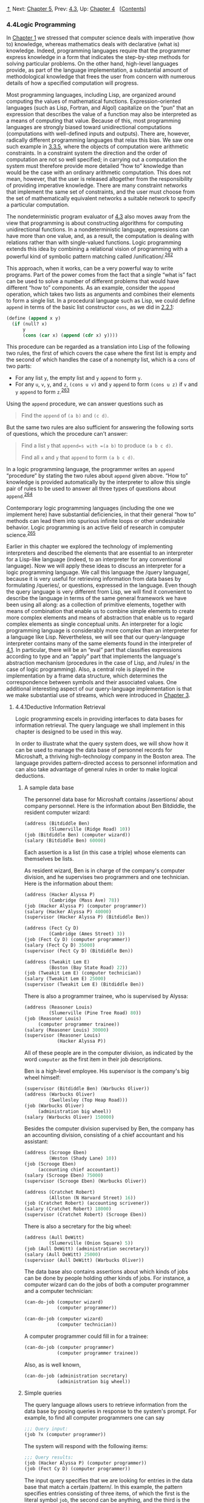 [[#pagetop][⇡]]<<pagetop>><<g_t4_002e4>>
Next: [[file:Chapter-5.xhtml#Chapter-5][Chapter 5]], Prev: [[file:4_002e3.xhtml#g_t4_002e3][4.3]], Up: [[file:Chapter-4.xhtml#Chapter-4][Chapter 4]]   [[[file:index.xhtml#SEC_Contents][Contents]]]

<<Logic-Programming>>
*** 4.4Logic Programming
    :PROPERTIES:
    :CUSTOM_ID: logic-programming
    :CLASS: section
    :END:

In [[file:Chapter-1.xhtml#Chapter-1][Chapter 1]] we stressed that computer science deals with imperative (how to) knowledge, whereas mathematics deals with declarative (what is) knowledge. Indeed, programming languages require that the programmer express knowledge in a form that indicates the step-by-step methods for solving particular problems. On the other hand, high-level languages provide, as part of the language implementation, a substantial amount of methodological knowledge that frees the user from concern with numerous details of how a specified computation will progress.

Most programming languages, including Lisp, are organized around computing the values of mathematical functions. Expression-oriented languages (such as Lisp, Fortran, and Algol) capitalize on the “pun” that an expression that describes the value of a function may also be interpreted as a means of computing that value. Because of this, most programming languages are strongly biased toward unidirectional computations (computations with well-defined inputs and outputs). There are, however, radically different programming languages that relax this bias. We saw one such example in [[file:3_002e3.xhtml#g_t3_002e3_002e5][3.3.5]], where the objects of computation were arithmetic constraints. In a constraint system the direction and the order of computation are not so well specified; in carrying out a computation the system must therefore provide more detailed “how to” knowledge than would be the case with an ordinary arithmetic computation. This does not mean, however, that the user is released altogether from the responsibility of providing imperative knowledge. There are many constraint networks that implement the same set of constraints, and the user must choose from the set of mathematically equivalent networks a suitable network to specify a particular computation.

The nondeterministic program evaluator of [[file:4_002e3.xhtml#g_t4_002e3][4.3]] also moves away from the view that programming is about constructing algorithms for computing unidirectional functions. In a nondeterministic language, expressions can have more than one value, and, as a result, the computation is dealing with relations rather than with single-valued functions. Logic programming extends this idea by combining a relational vision of programming with a powerful kind of symbolic pattern matching called <<index-unification>> /unification/.^{[[#FOOT262][262]]}

This approach, when it works, can be a very powerful way to write programs. Part of the power comes from the fact that a single “what is” fact can be used to solve a number of different problems that would have different “how to” components. As an example, consider the =append= operation, which takes two lists as arguments and combines their elements to form a single list. In a procedural language such as Lisp, we could define =append= in terms of the basic list constructor =cons=, as we did in [[file:2_002e2.xhtml#g_t2_002e2_002e1][2.2.1]]:

#+BEGIN_SRC lisp
    (define (append x y)
      (if (null? x) 
          y 
          (cons (car x) (append (cdr x) y))))
#+END_SRC

This procedure can be regarded as a translation into Lisp of the following two rules, the first of which covers the case where the first list is empty and the second of which handles the case of a nonempty list, which is a =cons= of two parts:

- For any list =y=, the empty list and =y= =append= to form =y=.
- For any =u=, =v=, =y=, and =z=, =(cons u v)= and =y= =append= to form =(cons u z)= if =v= and =y= =append= to form =z=.^{[[#FOOT263][263]]}

Using the =append= procedure, we can answer questions such as

#+BEGIN_QUOTE
  Find the =append= of =(a b)= and =(c d)=.
#+END_QUOTE

But the same two rules are also sufficient for answering the following sorts of questions, which the procedure can't answer:

#+BEGIN_QUOTE
  Find a list =y= that =append=s with =(a b)= to produce =(a b c d)=.

  Find all =x= and =y= that =append= to form =(a b c d)=.
#+END_QUOTE

In a logic programming language, the programmer writes an =append= “procedure” by stating the two rules about =append= given above. “How to” knowledge is provided automatically by the interpreter to allow this single pair of rules to be used to answer all three types of questions about =append=.^{[[#FOOT264][264]]}

Contemporary logic programming languages (including the one we implement here) have substantial deficiencies, in that their general “how to” methods can lead them into spurious infinite loops or other undesirable behavior. Logic programming is an active field of research in computer science.^{[[#FOOT265][265]]}

Earlier in this chapter we explored the technology of implementing interpreters and described the elements that are essential to an interpreter for a Lisp-like language (indeed, to an interpreter for any conventional language). Now we will apply these ideas to discuss an interpreter for a logic programming language. We call this language the <<index-query-language>> /query language/, because it is very useful for retrieving information from data bases by formulating <<index-queries>> /queries/, or questions, expressed in the language. Even though the query language is very different from Lisp, we will find it convenient to describe the language in terms of the same general framework we have been using all along: as a collection of primitive elements, together with means of combination that enable us to combine simple elements to create more complex elements and means of abstraction that enable us to regard complex elements as single conceptual units. An interpreter for a logic programming language is considerably more complex than an interpreter for a language like Lisp. Nevertheless, we will see that our query-language interpreter contains many of the same elements found in the interpreter of [[file:4_002e1.xhtml#g_t4_002e1][4.1]]. In particular, there will be an “eval” part that classifies expressions according to type and an “apply” part that implements the language's abstraction mechanism (procedures in the case of Lisp, and <<index-rules>> /rules/ in the case of logic programming). Also, a central role is played in the implementation by a frame data structure, which determines the correspondence between symbols and their associated values. One additional interesting aspect of our query-language implementation is that we make substantial use of streams, which were introduced in [[file:Chapter-3.xhtml#Chapter-3][Chapter 3]].

<<g_t4_002e4_002e1>> <<Deductive-Information-Retrieval>>
**** 4.4.1Deductive Information Retrieval
     :PROPERTIES:
     :CUSTOM_ID: deductive-information-retrieval
     :CLASS: subsection
     :END:

Logic programming excels in providing interfaces to data bases for information retrieval. The query language we shall implement in this chapter is designed to be used in this way.

In order to illustrate what the query system does, we will show how it can be used to manage the data base of personnel records for Microshaft, a thriving high-technology company in the Boston area. The language provides pattern-directed access to personnel information and can also take advantage of general rules in order to make logical deductions.

<<A-sample-data-base>>
***** A sample data base
      :PROPERTIES:
      :CUSTOM_ID: a-sample-data-base
      :CLASS: subsubheading
      :END:

The personnel data base for Microshaft contains <<index-assertions>> /assertions/ about company personnel. Here is the information about Ben Bitdiddle, the resident computer wizard:

#+BEGIN_SRC lisp
    (address (Bitdiddle Ben) 
             (Slumerville (Ridge Road) 10))
    (job (Bitdiddle Ben) (computer wizard))
    (salary (Bitdiddle Ben) 60000)
#+END_SRC

Each assertion is a list (in this case a triple) whose elements can themselves be lists.

As resident wizard, Ben is in charge of the company's computer division, and he supervises two programmers and one technician. Here is the information about them:

#+BEGIN_SRC lisp
    (address (Hacker Alyssa P) 
             (Cambridge (Mass Ave) 78))
    (job (Hacker Alyssa P) (computer programmer))
    (salary (Hacker Alyssa P) 40000)
    (supervisor (Hacker Alyssa P) (Bitdiddle Ben))

    (address (Fect Cy D) 
             (Cambridge (Ames Street) 3))
    (job (Fect Cy D) (computer programmer))
    (salary (Fect Cy D) 35000)
    (supervisor (Fect Cy D) (Bitdiddle Ben))

    (address (Tweakit Lem E) 
             (Boston (Bay State Road) 22))
    (job (Tweakit Lem E) (computer technician))
    (salary (Tweakit Lem E) 25000)
    (supervisor (Tweakit Lem E) (Bitdiddle Ben))
#+END_SRC

There is also a programmer trainee, who is supervised by Alyssa:

#+BEGIN_SRC lisp
    (address (Reasoner Louis) 
             (Slumerville (Pine Tree Road) 80))
    (job (Reasoner Louis) 
         (computer programmer trainee))
    (salary (Reasoner Louis) 30000)
    (supervisor (Reasoner Louis) 
                (Hacker Alyssa P))
#+END_SRC

All of these people are in the computer division, as indicated by the word =computer= as the first item in their job descriptions.

Ben is a high-level employee. His supervisor is the company's big wheel himself:

#+BEGIN_SRC lisp
    (supervisor (Bitdiddle Ben) (Warbucks Oliver))
    (address (Warbucks Oliver) 
             (Swellesley (Top Heap Road)))
    (job (Warbucks Oliver) 
         (administration big wheel))
    (salary (Warbucks Oliver) 150000)
#+END_SRC

Besides the computer division supervised by Ben, the company has an accounting division, consisting of a chief accountant and his assistant:

#+BEGIN_SRC lisp
    (address (Scrooge Eben) 
             (Weston (Shady Lane) 10))
    (job (Scrooge Eben) 
         (accounting chief accountant))
    (salary (Scrooge Eben) 75000)
    (supervisor (Scrooge Eben) (Warbucks Oliver))

    (address (Cratchet Robert) 
             (Allston (N Harvard Street) 16))
    (job (Cratchet Robert) (accounting scrivener))
    (salary (Cratchet Robert) 18000)
    (supervisor (Cratchet Robert) (Scrooge Eben))
#+END_SRC

There is also a secretary for the big wheel:

#+BEGIN_SRC lisp
    (address (Aull DeWitt) 
             (Slumerville (Onion Square) 5))
    (job (Aull DeWitt) (administration secretary))
    (salary (Aull DeWitt) 25000)
    (supervisor (Aull DeWitt) (Warbucks Oliver))
#+END_SRC

The data base also contains assertions about which kinds of jobs can be done by people holding other kinds of jobs. For instance, a computer wizard can do the jobs of both a computer programmer and a computer technician:

#+BEGIN_SRC lisp
    (can-do-job (computer wizard) 
                (computer programmer))

    (can-do-job (computer wizard) 
                (computer technician))
#+END_SRC

A computer programmer could fill in for a trainee:

#+BEGIN_SRC lisp
    (can-do-job (computer programmer)
                (computer programmer trainee))
#+END_SRC

Also, as is well known,

#+BEGIN_SRC lisp
    (can-do-job (administration secretary)
                (administration big wheel))
#+END_SRC

<<Simple-queries>>
***** Simple queries
      :PROPERTIES:
      :CUSTOM_ID: simple-queries
      :CLASS: subsubheading
      :END:

The query language allows users to retrieve information from the data base by posing queries in response to the system's prompt. For example, to find all computer programmers one can say

#+BEGIN_SRC lisp
    ;;; Query input:
    (job ?x (computer programmer))
#+END_SRC

The system will respond with the following items:

#+BEGIN_SRC lisp
    ;;; Query results:
    (job (Hacker Alyssa P) (computer programmer))
    (job (Fect Cy D) (computer programmer))
#+END_SRC

The input query specifies that we are looking for entries in the data base that match a certain <<index-pattern>> /pattern/. In this example, the pattern specifies entries consisting of three items, of which the first is the literal symbol =job=, the second can be anything, and the third is the literal list =(computer programmer)=. The “anything” that can be the second item in the matching list is specified by a <<index-pattern-variable>> /pattern variable/, =?x=. The general form of a pattern variable is a symbol, taken to be the name of the variable, preceded by a question mark. We will see below why it is useful to specify names for pattern variables rather than just putting =?= into patterns to represent “anything.” The system responds to a simple query by showing all entries in the data base that match the specified pattern.

A pattern can have more than one variable. For example, the query

#+BEGIN_SRC lisp
    (address ?x ?y)
#+END_SRC

will list all the employees' addresses.

A pattern can have no variables, in which case the query simply determines whether that pattern is an entry in the data base. If so, there will be one match; if not, there will be no matches.

The same pattern variable can appear more than once in a query, specifying that the same “anything” must appear in each position. This is why variables have names. For example,

#+BEGIN_SRC lisp
    (supervisor ?x ?x)
#+END_SRC

finds all people who supervise themselves (though there are no such assertions in our sample data base).

The query

#+BEGIN_SRC lisp
    (job ?x (computer ?type))
#+END_SRC

matches all job entries whose third item is a two-element list whose first item is =computer=:

#+BEGIN_SRC lisp
    (job (Bitdiddle Ben) (computer wizard))
    (job (Hacker Alyssa P) (computer programmer))
    (job (Fect Cy D) (computer programmer))
    (job (Tweakit Lem E) (computer technician))
#+END_SRC

This same pattern does /not/ match

#+BEGIN_SRC lisp
    (job (Reasoner Louis) 
         (computer programmer trainee))
#+END_SRC

because the third item in the entry is a list of three elements, and the pattern's third item specifies that there should be two elements. If we wanted to change the pattern so that the third item could be any list beginning with =computer=, we could specify^{[[#FOOT266][266]]}

#+BEGIN_SRC lisp
    (job ?x (computer . ?type))
#+END_SRC

For example,

#+BEGIN_SRC lisp
    (computer . ?type)
#+END_SRC

matches the data

#+BEGIN_SRC lisp
    (computer programmer trainee)
#+END_SRC

with =?type= as the list =(programmer trainee)=. It also matches the data

#+BEGIN_SRC lisp
    (computer programmer)
#+END_SRC

with =?type= as the list =(programmer)=, and matches the data

#+BEGIN_SRC lisp
    (computer)
#+END_SRC

with =?type= as the empty list =()=.

We can describe the query language's processing of simple queries as follows:

- The system finds all assignments to variables in the query pattern that <<index-satisfy>> /satisfy/ the pattern---that is, all sets of values for the variables such that if the pattern variables are <<index-instantiated-with>> /instantiated with/ (replaced by) the values, the result is in the data base.
- The system responds to the query by listing all instantiations of the query pattern with the variable assignments that satisfy it.

Note that if the pattern has no variables, the query reduces to a determination of whether that pattern is in the data base. If so, the empty assignment, which assigns no values to variables, satisfies that pattern for that data base.

#+BEGIN_QUOTE
  *<<Exercise-4_002e55>>Exercise 4.55:* Give simple queries that retrieve the following information from the data base:

  1. all people supervised by Ben Bitdiddle;
  2. the names and jobs of all people in the accounting division;
  3. the names and addresses of all people who live in Slumerville.
#+END_QUOTE

<<Compound-queries>>
***** Compound queries
      :PROPERTIES:
      :CUSTOM_ID: compound-queries
      :CLASS: subsubheading
      :END:

Simple queries form the primitive operations of the query language. In order to form compound operations, the query language provides means of combination. One thing that makes the query language a logic programming language is that the means of combination mirror the means of combination used in forming logical expressions: =and=, =or=, and =not=. (Here =and=, =or=, and =not= are not the Lisp primitives, but rather operations built into the query language.)

We can use =and= as follows to find the addresses of all the computer programmers:

#+BEGIN_SRC lisp
    (and (job ?person (computer programmer))
         (address ?person ?where))
#+END_SRC

The resulting output is

#+BEGIN_SRC lisp
    (and (job (Hacker Alyssa P) 
              (computer programmer))
         (address (Hacker Alyssa P) 
                  (Cambridge (Mass Ave) 78)))

    (and (job (Fect Cy D) (computer programmer))
         (address (Fect Cy D) 
                  (Cambridge (Ames Street) 3)))
#+END_SRC

In general,

#+BEGIN_SRC lisp
    (and ⟨query₁⟩ ⟨query₂⟩ … ⟨queryₙ⟩)
#+END_SRC

is satisfied by all sets of values for the pattern variables that simultaneously satisfy [[file:fig/math/baacff7ca4bf7baeb71fc5d2eafe8913.svg]] ... [[file:fig/math/ba262d566665aeb17c9ee4908db5b62f.svg]].

As for simple queries, the system processes a compound query by finding all assignments to the pattern variables that satisfy the query, then displaying instantiations of the query with those values.

Another means of constructing compound queries is through =or=. For example,

#+BEGIN_SRC lisp
    (or (supervisor ?x (Bitdiddle Ben))
        (supervisor ?x (Hacker Alyssa P)))
#+END_SRC

will find all employees supervised by Ben Bitdiddle or Alyssa P. Hacker:

#+BEGIN_SRC lisp
    (or (supervisor (Hacker Alyssa P) 
                    (Bitdiddle Ben))
        (supervisor (Hacker Alyssa P) 
                    (Hacker Alyssa P)))

    (or (supervisor (Fect Cy D) 
                    (Bitdiddle Ben))
        (supervisor (Fect Cy D) 
                    (Hacker Alyssa P)))

    (or (supervisor (Tweakit Lem E) 
                    (Bitdiddle Ben))
        (supervisor (Tweakit Lem E) 
                    (Hacker Alyssa P)))

    (or (supervisor (Reasoner Louis) 
                    (Bitdiddle Ben))
        (supervisor (Reasoner Louis) 
                    (Hacker Alyssa P)))
#+END_SRC

In general,

#+BEGIN_SRC lisp
    (or ⟨query₁⟩ ⟨query₂⟩ … ⟨queryₙ⟩)
#+END_SRC

is satisfied by all sets of values for the pattern variables that satisfy at least one of [[file:fig/math/baacff7ca4bf7baeb71fc5d2eafe8913.svg]] ... [[file:fig/math/ba262d566665aeb17c9ee4908db5b62f.svg]].

Compound queries can also be formed with =not=. For example,

#+BEGIN_SRC lisp
    (and (supervisor ?x (Bitdiddle Ben))
         (not (job ?x (computer programmer))))
#+END_SRC

finds all people supervised by Ben Bitdiddle who are not computer programmers. In general,

#+BEGIN_SRC lisp
    (not ⟨query₁⟩)
#+END_SRC

is satisfied by all assignments to the pattern variables that do not satisfy [[file:fig/math/baacff7ca4bf7baeb71fc5d2eafe8913.svg]].^{[[#FOOT267][267]]}

The final combining form is called =lisp-value=. When =lisp-value= is the first element of a pattern, it specifies that the next element is a Lisp predicate to be applied to the rest of the (instantiated) elements as arguments. In general,

#+BEGIN_SRC lisp
    (lisp-value ⟨predicate⟩ ⟨arg₁⟩ … ⟨argₙ⟩)
#+END_SRC

will be satisfied by assignments to the pattern variables for which the =⟨=predicate=⟩= applied to the instantiated [[file:fig/math/3a5899b123fcb6b0e738fa6bb1a237e4.svg]] ... [[file:fig/math/9f0197828704a1ad5f51fd2e1cfc2048.svg]] is true. For example, to find all people whose salary is greater than $30,000 we could write^{[[#FOOT268][268]]}

#+BEGIN_SRC lisp
    (and (salary ?person ?amount)
         (lisp-value > ?amount 30000))
#+END_SRC

#+BEGIN_QUOTE
  *<<Exercise-4_002e56>>Exercise 4.56:* Formulate compound queries that retrieve the following information:

  1. the names of all people who are supervised by Ben Bitdiddle, together with their addresses;
  2. all people whose salary is less than Ben Bitdiddle's, together with their salary and Ben Bitdiddle's salary;
  3. all people who are supervised by someone who is not in the computer division, together with the supervisor's name and job.
#+END_QUOTE

<<Rules>>
***** Rules
      :PROPERTIES:
      :CUSTOM_ID: rules
      :CLASS: subsubheading
      :END:

In addition to primitive queries and compound queries, the query language provides means for abstracting queries. These are given by <<index-rules-1>> /rules/. The rule

#+BEGIN_SRC lisp
    (rule (lives-near ?person-1 ?person-2)
          (and (address ?person-1 
                        (?town . ?rest-1))
               (address ?person-2 
                        (?town . ?rest-2))
               (not (same ?person-1 ?person-2))))
#+END_SRC

specifies that two people live near each other if they live in the same town. The final =not= clause prevents the rule from saying that all people live near themselves. The =same= relation is defined by a very simple rule:^{[[#FOOT269][269]]}

#+BEGIN_SRC lisp
    (rule (same ?x ?x))
#+END_SRC

The following rule declares that a person is a “wheel” in an organization if he supervises someone who is in turn a supervisor:

#+BEGIN_SRC lisp
    (rule (wheel ?person)
          (and (supervisor ?middle-manager 
                           ?person)
               (supervisor ?x ?middle-manager)))
#+END_SRC

The general form of a rule is

#+BEGIN_SRC lisp
    (rule ⟨conclusion⟩ ⟨body⟩)
#+END_SRC

where =⟨=conclusion=⟩= is a pattern and =⟨=body=⟩= is any query.^{[[#FOOT270][270]]} We can think of a rule as representing a large (even infinite) set of assertions, namely all instantiations of the rule conclusion with variable assignments that satisfy the rule body. When we described simple queries (patterns), we said that an assignment to variables satisfies a pattern if the instantiated pattern is in the data base. But the pattern needn't be explicitly in the data base as an assertion. It can be an implicit assertion implied by a rule. For example, the query

#+BEGIN_SRC lisp
    (lives-near ?x (Bitdiddle Ben))
#+END_SRC

results in

#+BEGIN_SRC lisp
    (lives-near (Reasoner Louis) (Bitdiddle Ben))
    (lives-near (Aull DeWitt) (Bitdiddle Ben))
#+END_SRC

To find all computer programmers who live near Ben Bitdiddle, we can ask

#+BEGIN_SRC lisp
    (and (job ?x (computer programmer))
         (lives-near ?x (Bitdiddle Ben)))
#+END_SRC

As in the case of compound procedures, rules can be used as parts of other rules (as we saw with the =lives-near= rule above) or even be defined recursively. For instance, the rule

#+BEGIN_SRC lisp
    (rule (outranked-by ?staff-person ?boss)
          (or (supervisor ?staff-person ?boss)
              (and (supervisor ?staff-person 
                               ?middle-manager)
                   (outranked-by ?middle-manager 
                                 ?boss))))
#+END_SRC

says that a staff person is outranked by a boss in the organization if the boss is the person's supervisor or (recursively) if the person's supervisor is outranked by the boss.

#+BEGIN_QUOTE
  *<<Exercise-4_002e57>>Exercise 4.57:* Define a rule that says that person 1 can replace person 2 if either person 1 does the same job as person 2 or someone who does person 1's job can also do person 2's job, and if person 1 and person 2 are not the same person. Using your rule, give queries that find the following:

  1. all people who can replace Cy D. Fect;
  2. all people who can replace someone who is being paid more than they are, together with the two salaries.
#+END_QUOTE

#+BEGIN_QUOTE
  *<<Exercise-4_002e58>>Exercise 4.58:* Define a rule that says that a person is a “big shot” in a division if the person works in the division but does not have a supervisor who works in the division.
#+END_QUOTE

#+BEGIN_QUOTE
  *<<Exercise-4_002e59>>Exercise 4.59:* Ben Bitdiddle has missed one meeting too many. Fearing that his habit of forgetting meetings could cost him his job, Ben decides to do something about it. He adds all the weekly meetings of the firm to the Microshaft data base by asserting the following:

  #+BEGIN_SRC lisp
      (meeting accounting (Monday 9am))
      (meeting administration (Monday 10am))
      (meeting computer (Wednesday 3pm))
      (meeting administration (Friday 1pm))
  #+END_SRC

  Each of the above assertions is for a meeting of an entire division. Ben also adds an entry for the company-wide meeting that spans all the divisions. All of the company's employees attend this meeting.

  #+BEGIN_SRC lisp
      (meeting whole-company (Wednesday 4pm))
  #+END_SRC

  1. On Friday morning, Ben wants to query the data base for all the meetings that occur that day. What query should he use?
  2. Alyssa P. Hacker is unimpressed. She thinks it would be much more useful to be able to ask for her meetings by specifying her name. So she designs a rule that says that a person's meetings include all =whole-company= meetings plus all meetings of that person's division. Fill in the body of Alyssa's rule.

     #+BEGIN_SRC lisp
         (rule (meeting-time ?person ?day-and-time)
               ⟨rule-body⟩)
     #+END_SRC

  3. Alyssa arrives at work on Wednesday morning and wonders what meetings she has to attend that day. Having defined the above rule, what query should she make to find this out?
#+END_QUOTE

#+BEGIN_QUOTE
  *<<Exercise-4_002e60>>Exercise 4.60:* By giving the query

  #+BEGIN_SRC lisp
      (lives-near ?person (Hacker Alyssa P))
  #+END_SRC

  Alyssa P. Hacker is able to find people who live near her, with whom she can ride to work. On the other hand, when she tries to find all pairs of people who live near each other by querying

  #+BEGIN_SRC lisp
      (lives-near ?person-1 ?person-2)
  #+END_SRC

  she notices that each pair of people who live near each other is listed twice; for example,

  #+BEGIN_SRC lisp
      (lives-near (Hacker Alyssa P) (Fect Cy D))
      (lives-near (Fect Cy D) (Hacker Alyssa P))
  #+END_SRC

  Why does this happen? Is there a way to find a list of people who live near each other, in which each pair appears only once? Explain.
#+END_QUOTE

<<Logic-as-programs>>
***** Logic as programs
      :PROPERTIES:
      :CUSTOM_ID: logic-as-programs
      :CLASS: subsubheading
      :END:

We can regard a rule as a kind of logical implication: /If/ an assignment of values to pattern variables satisfies the body, /then/ it satisfies the conclusion. Consequently, we can regard the query language as having the ability to perform <<index-logical-deductions>> /logical deductions/ based upon the rules. As an example, consider the =append= operation described at the beginning of [[#g_t4_002e4][4.4]]. As we said, =append= can be characterized by the following two rules:

- For any list =y=, the empty list and =y= =append= to form =y=.
- For any =u=, =v=, =y=, and =z=, =(cons u v)= and =y= =append= to form =(cons u z)= if =v= and =y= =append= to form =z=.

To express this in our query language, we define two rules for a relation

#+BEGIN_SRC lisp
    (append-to-form x y z)
#+END_SRC

which we can interpret to mean “=x= and =y= =append= to form =z=”:

#+BEGIN_SRC lisp
    (rule (append-to-form () ?y ?y))
    (rule (append-to-form (?u . ?v) ?y (?u . ?z))
          (append-to-form ?v ?y ?z))
#+END_SRC

The first rule has no body, which means that the conclusion holds for any value of =?y=. Note how the second rule makes use of dotted-tail notation to name the =car= and =cdr= of a list.

Given these two rules, we can formulate queries that compute the =append= of two lists:

#+BEGIN_SRC lisp
    ;;; Query input:
    (append-to-form (a b) (c d) ?z)

    ;;; Query results:
    (append-to-form (a b) (c d) (a b c d))
#+END_SRC

What is more striking, we can use the same rules to ask the question “Which list, when =append=ed to =(a b)=, yields =(a b c d)=?” This is done as follows:

#+BEGIN_SRC lisp
    ;;; Query input:
    (append-to-form (a b) ?y (a b c d))

    ;;; Query results:
    (append-to-form (a b) (c d) (a b c d))
#+END_SRC

We can also ask for all pairs of lists that =append= to form =(a b c d)=:

#+BEGIN_SRC lisp
    ;;; Query input:
    (append-to-form ?x ?y (a b c d))

    ;;; Query results:
    (append-to-form () (a b c d) (a b c d))
    (append-to-form (a) (b c d) (a b c d))
    (append-to-form (a b) (c d) (a b c d))
    (append-to-form (a b c) (d) (a b c d))
    (append-to-form (a b c d) () (a b c d))
#+END_SRC

The query system may seem to exhibit quite a bit of intelligence in using the rules to deduce the answers to the queries above. Actually, as we will see in the next section, the system is following a well-determined algorithm in unraveling the rules. Unfortunately, although the system works impressively in the =append= case, the general methods may break down in more complex cases, as we will see in [[#g_t4_002e4_002e3][4.4.3]].

#+BEGIN_QUOTE
  *<<Exercise-4_002e61>>Exercise 4.61:* The following rules implement a =next-to= relation that finds adjacent elements of a list:

  #+BEGIN_SRC lisp
      (rule (?x next-to ?y in (?x ?y . ?u)))
      (rule (?x next-to ?y in (?v . ?z))
            (?x next-to ?y in ?z))
  #+END_SRC

  What will the response be to the following queries?

  #+BEGIN_SRC lisp
      (?x next-to ?y in (1 (2 3) 4))
      (?x next-to 1 in (2 1 3 1))
  #+END_SRC

#+END_QUOTE

#+BEGIN_QUOTE
  *<<Exercise-4_002e62>>Exercise 4.62:* Define rules to implement the =last-pair= operation of [[file:2_002e2.xhtml#Exercise-2_002e17][Exercise 2.17]], which returns a list containing the last element of a nonempty list. Check your rules on queries such as =(last-pair (3) ?x)=, =(last-pair (1 2 3) ?x)= and =(last-pair (2 ?x) (3))=. Do your rules work correctly on queries such as =(last-pair ?x (3))=?
#+END_QUOTE

#+BEGIN_QUOTE
  *<<Exercise-4_002e63>>Exercise 4.63:* The following data base (see Genesis 4) traces the genealogy of the descendants of Ada back to Adam, by way of Cain:

  #+BEGIN_SRC lisp
      (son Adam Cain) (son Cain Enoch)
      (son Enoch Irad) (son Irad Mehujael)
      (son Mehujael Methushael)
      (son Methushael Lamech)
      (wife Lamech Ada) (son Ada Jabal)
      (son Ada Jubal)
  #+END_SRC

  Formulate rules such as “If [[file:fig/math/fbd79508b7054f548dfce169e251714c.svg]] is the son of [[file:fig/math/7a8d165d31a04fc319968e0213091ff8.svg]], and [[file:fig/math/7a8d165d31a04fc319968e0213091ff8.svg]] is the son of [[file:fig/math/8b5bfff83f82985378fb3e4fb526d9ae.svg]], then [[file:fig/math/fbd79508b7054f548dfce169e251714c.svg]] is the grandson of [[file:fig/math/8b5bfff83f82985378fb3e4fb526d9ae.svg]]” and “If [[file:fig/math/f666f32c63240a84a7fbeabb7d679abe.svg]] is the wife of [[file:fig/math/bf30836652e54c2555d289073100460e.svg]], and [[file:fig/math/fbd79508b7054f548dfce169e251714c.svg]] is the son of [[file:fig/math/f666f32c63240a84a7fbeabb7d679abe.svg]], then [[file:fig/math/fbd79508b7054f548dfce169e251714c.svg]] is the son of [[file:fig/math/bf30836652e54c2555d289073100460e.svg]]” (which was supposedly more true in biblical times than today) that will enable the query system to find the grandson of Cain; the sons of Lamech; the grandsons of Methushael. (See [[#Exercise-4_002e69][Exercise 4.69]] for some rules to deduce more complicated relationships.)
#+END_QUOTE

<<g_t4_002e4_002e2>> <<How-the-Query-System-Works>>
**** 4.4.2How the Query System Works
     :PROPERTIES:
     :CUSTOM_ID: how-the-query-system-works
     :CLASS: subsection
     :END:

In section [[#g_t4_002e4_002e4][4.4.4]] we will present an implementation of the query interpreter as a collection of procedures. In this section we give an overview that explains the general structure of the system independent of low-level implementation details. After describing the implementation of the interpreter, we will be in a position to understand some of its limitations and some of the subtle ways in which the query language's logical operations differ from the operations of mathematical logic.

It should be apparent that the query evaluator must perform some kind of search in order to match queries against facts and rules in the data base. One way to do this would be to implement the query system as a nondeterministic program, using the =amb= evaluator of [[file:4_002e3.xhtml#g_t4_002e3][4.3]] (see [[#Exercise-4_002e78][Exercise 4.78]]). Another possibility is to manage the search with the aid of streams. Our implementation follows this second approach.

The query system is organized around two central operations called <<index-pattern-matching>> /pattern matching/ and <<index-unification-1>> /unification/. We first describe pattern matching and explain how this operation, together with the organization of information in terms of streams of frames, enables us to implement both simple and compound queries. We next discuss unification, a generalization of pattern matching needed to implement rules. Finally, we show how the entire query interpreter fits together through a procedure that classifies expressions in a manner analogous to the way =eval= classifies expressions for the interpreter described in [[file:4_002e1.xhtml#g_t4_002e1][4.1]].

<<Pattern-matching>>
***** Pattern matching
      :PROPERTIES:
      :CUSTOM_ID: pattern-matching
      :CLASS: subsubheading
      :END:

A <<index-pattern-matcher>> /pattern matcher/ is a program that tests whether some datum fits a specified pattern. For example, the data list =((a b) c (a b))= matches the pattern =(?x c ?x)= with the pattern variable =?x= bound to =(a b)=. The same data list matches the pattern =(?x ?y ?z)= with =?x= and =?z= both bound to =(a b)= and =?y= bound to =c=. It also matches the pattern =((?x ?y) c (?x ?y))= with =?x= bound to =a= and =?y= bound to =b=. However, it does not match the pattern =(?x a ?y)=, since that pattern specifies a list whose second element is the symbol =a=.

The pattern matcher used by the query system takes as inputs a pattern, a datum, and a <<index-frame>> /frame/ that specifies bindings for various pattern variables. It checks whether the datum matches the pattern in a way that is consistent with the bindings already in the frame. If so, it returns the given frame augmented by any bindings that may have been determined by the match. Otherwise, it indicates that the match has failed.

For example, using the pattern =(?x ?y ?x)= to match =(a b a)= given an empty frame will return a frame specifying that =?x= is bound to =a= and =?y= is bound to =b=. Trying the match with the same pattern, the same datum, and a frame specifying that =?y= is bound to =a= will fail. Trying the match with the same pattern, the same datum, and a frame in which =?y= is bound to =b= and =?x= is unbound will return the given frame augmented by a binding of =?x= to =a=.

The pattern matcher is all the mechanism that is needed to process simple queries that don't involve rules. For instance, to process the query

#+BEGIN_SRC lisp
    (job ?x (computer programmer))
#+END_SRC

we scan through all assertions in the data base and select those that match the pattern with respect to an initially empty frame. For each match we find, we use the frame returned by the match to instantiate the pattern with a value for =?x=.

<<Streams-of-frames>>
***** Streams of frames
      :PROPERTIES:
      :CUSTOM_ID: streams-of-frames
      :CLASS: subsubheading
      :END:

The testing of patterns against frames is organized through the use of streams. Given a single frame, the matching process runs through the data-base entries one by one. For each data-base entry, the matcher generates either a special symbol indicating that the match has failed or an extension to the frame. The results for all the data-base entries are collected into a stream, which is passed through a filter to weed out the failures. The result is a stream of all the frames that extend the given frame via a match to some assertion in the data base.^{[[#FOOT271][271]]}

In our system, a query takes an input stream of frames and performs the above matching operation for every frame in the stream, as indicated in [[#Figure-4_002e4][Figure 4.4]]. That is, for each frame in the input stream, the query generates a new stream consisting of all extensions to that frame by matches to assertions in the data base. All these streams are then combined to form one huge stream, which contains all possible extensions of every frame in the input stream. This stream is the output of the query.

#+CAPTION: *Figure 4.4:* A query processes a stream of frames.
[[file:fig/chap4/Fig4.4a.std.svg]]

To answer a simple query, we use the query with an input stream consisting of a single empty frame. The resulting output stream contains all extensions to the empty frame (that is, all answers to our query). This stream of frames is then used to generate a stream of copies of the original query pattern with the variables instantiated by the values in each frame, and this is the stream that is finally printed.

<<Compound-queries-1>>
***** Compound queries
      :PROPERTIES:
      :CUSTOM_ID: compound-queries-1
      :CLASS: subsubheading
      :END:

The real elegance of the stream-of-frames implementation is evident when we deal with compound queries. The processing of compound queries makes use of the ability of our matcher to demand that a match be consistent with a specified frame. For example, to handle the =and= of two queries, such as

#+BEGIN_SRC lisp
    (and (can-do-job 
          ?x 
          (computer programmer trainee))
         (job ?person ?x))
#+END_SRC

(informally, “Find all people who can do the job of a computer programmer trainee”), we first find all entries that match the pattern

#+BEGIN_SRC lisp
    (can-do-job ?x (computer programmer trainee))
#+END_SRC

This produces a stream of frames, each of which contains a binding for =?x=. Then for each frame in the stream we find all entries that match

#+BEGIN_SRC lisp
    (job ?person ?x)
#+END_SRC

in a way that is consistent with the given binding for =?x=. Each such match will produce a frame containing bindings for =?x= and =?person=. The =and= of two queries can be viewed as a series combination of the two component queries, as shown in [[#Figure-4_002e5][Figure 4.5]]. The frames that pass through the first query filter are filtered and further extended by the second query.

#+CAPTION: *Figure 4.5:* The =and= combination of two queries is produced by operating on the stream of frames in series.
[[file:fig/chap4/Fig4.5a.std.svg]]

[[#Figure-4_002e6][Figure 4.6]] shows the analogous method for computing the =or= of two queries as a parallel combination of the two component queries. The input stream of frames is extended separately by each query. The two resulting streams are then merged to produce the final output stream.

#+CAPTION: *Figure 4.6:* The =or= combination of two queries is produced by operating on the stream of frames in parallel and merging the results.
[[file:fig/chap4/Fig4.6a.std.svg]]

Even from this high-level description, it is apparent that the processing of compound queries can be slow. For example, since a query may produce more than one output frame for each input frame, and each query in an =and= gets its input frames from the previous query, an =and= query could, in the worst case, have to perform a number of matches that is exponential in the number of queries (see [[#Exercise-4_002e76][Exercise 4.76]]).^{[[#FOOT272][272]]} Though systems for handling only simple queries are quite practical, dealing with complex queries is extremely difficult.^{[[#FOOT273][273]]}

From the stream-of-frames viewpoint, the =not= of some query acts as a filter that removes all frames for which the query can be satisfied. For instance, given the pattern

#+BEGIN_SRC lisp
    (not (job ?x (computer programmer)))
#+END_SRC

we attempt, for each frame in the input stream, to produce extension frames that satisfy =(job ?x (computer programmer))=. We remove from the input stream all frames for which such extensions exist. The result is a stream consisting of only those frames in which the binding for =?x= does not satisfy =(job ?x (computer programmer))=. For example, in processing the query

#+BEGIN_SRC lisp
    (and (supervisor ?x ?y)
         (not (job ?x (computer programmer))))
#+END_SRC

the first clause will generate frames with bindings for =?x= and =?y=. The =not= clause will then filter these by removing all frames in which the binding for =?x= satisfies the restriction that =?x= is a computer programmer.^{[[#FOOT274][274]]}

The =lisp-value= special form is implemented as a similar filter on frame streams. We use each frame in the stream to instantiate any variables in the pattern, then apply the Lisp predicate. We remove from the input stream all frames for which the predicate fails.

<<Unification>>
***** Unification
      :PROPERTIES:
      :CUSTOM_ID: unification
      :CLASS: subsubheading
      :END:

In order to handle rules in the query language, we must be able to find the rules whose conclusions match a given query pattern. Rule conclusions are like assertions except that they can contain variables, so we will need a generalization of pattern matching---called <<index-unification-2>> /unification/---in which both the “pattern” and the “datum” may contain variables.

A unifier takes two patterns, each containing constants and variables, and determines whether it is possible to assign values to the variables that will make the two patterns equal. If so, it returns a frame containing these bindings. For example, unifying =(?x a ?y)= and =(?y ?z a)= will specify a frame in which =?x=, =?y=, and =?z= must all be bound to =a=. On the other hand, unifying =(?x ?y a)= and =(?x b ?y)= will fail, because there is no value for =?y= that can make the two patterns equal. (For the second elements of the patterns to be equal, =?y= would have to be =b=; however, for the third elements to be equal, =?y= would have to be =a=.) The unifier used in the query system, like the pattern matcher, takes a frame as input and performs unifications that are consistent with this frame.

The unification algorithm is the most technically difficult part of the query system. With complex patterns, performing unification may seem to require deduction. To unify =(?x ?x)= and =((a ?y c) (a b ?z))=, for example, the algorithm must infer that =?x= should be =(a b c)=, =?y= should be =b=, and =?z= should be =c=. We may think of this process as solving a set of equations among the pattern components. In general, these are simultaneous equations, which may require substantial manipulation to solve.^{[[#FOOT275][275]]} For example, unifying =(?x ?x)= and =((a ?y c) (a b ?z))= may be thought of as specifying the simultaneous equations

#+BEGIN_SRC lisp
    ?x = (a ?y c)
    ?x = (a b ?z)
#+END_SRC

These equations imply that

#+BEGIN_SRC lisp
    (a ?y c) = (a b ?z)
#+END_SRC

which in turn implies that

#+BEGIN_SRC lisp
    a = a, ?y = b, c = ?z,
#+END_SRC

and hence that

#+BEGIN_SRC lisp
    ?x = (a b c)
#+END_SRC

In a successful pattern match, all pattern variables become bound, and the values to which they are bound contain only constants. This is also true of all the examples of unification we have seen so far. In general, however, a successful unification may not completely determine the variable values; some variables may remain unbound and others may be bound to values that contain variables.

Consider the unification of =(?x a)= and =((b ?y) ?z)=. We can deduce that =?x = (b ?y)= and =a = ?z=, but we cannot further solve for =?x= or =?y=. The unification doesn't fail, since it is certainly possible to make the two patterns equal by assigning values to =?x= and =?y=. Since this match in no way restricts the values =?y= can take on, no binding for =?y= is put into the result frame. The match does, however, restrict the value of =?x=. Whatever value =?y= has, =?x= must be =(b ?y)=. A binding of =?x= to the pattern =(b ?y)= is thus put into the frame. If a value for =?y= is later determined and added to the frame (by a pattern match or unification that is required to be consistent with this frame), the previously bound =?x= will refer to this value.^{[[#FOOT276][276]]}

<<Applying-rules>>
***** Applying rules
      :PROPERTIES:
      :CUSTOM_ID: applying-rules
      :CLASS: subsubheading
      :END:

Unification is the key to the component of the query system that makes inferences from rules. To see how this is accomplished, consider processing a query that involves applying a rule, such as

#+BEGIN_SRC lisp
    (lives-near ?x (Hacker Alyssa P))
#+END_SRC

To process this query, we first use the ordinary pattern-match procedure described above to see if there are any assertions in the data base that match this pattern. (There will not be any in this case, since our data base includes no direct assertions about who lives near whom.) The next step is to attempt to unify the query pattern with the conclusion of each rule. We find that the pattern unifies with the conclusion of the rule

#+BEGIN_SRC lisp
    (rule (lives-near ?person-1 ?person-2)
          (and (address ?person-1 
                        (?town . ?rest-1))
               (address ?person-2 
                        (?town . ?rest-2))
               (not (same ?person-1 ?person-2))))
#+END_SRC

resulting in a frame specifying that =?person-2= is bound to =(Hacker Alyssa P)= and that =?x= should be bound to (have the same value as) =?person-1=. Now, relative to this frame, we evaluate the compound query given by the body of the rule. Successful matches will extend this frame by providing a binding for =?person-1=, and consequently a value for =?x=, which we can use to instantiate the original query pattern.

In general, the query evaluator uses the following method to apply a rule when trying to establish a query pattern in a frame that specifies bindings for some of the pattern variables:

- Unify the query with the conclusion of the rule to form, if successful, an extension of the original frame.
- Relative to the extended frame, evaluate the query formed by the body of the rule.

Notice how similar this is to the method for applying a procedure in the =eval=/=apply= evaluator for Lisp:

- Bind the procedure's parameters to its arguments to form a frame that extends the original procedure environment.
- Relative to the extended environment, evaluate the expression formed by the body of the procedure.

The similarity between the two evaluators should come as no surprise. Just as procedure definitions are the means of abstraction in Lisp, rule definitions are the means of abstraction in the query language. In each case, we unwind the abstraction by creating appropriate bindings and evaluating the rule or procedure body relative to these.

<<Simple-queries-1>>
***** Simple queries
      :PROPERTIES:
      :CUSTOM_ID: simple-queries-1
      :CLASS: subsubheading
      :END:

We saw earlier in this section how to evaluate simple queries in the absence of rules. Now that we have seen how to apply rules, we can describe how to evaluate simple queries by using both rules and assertions.

Given the query pattern and a stream of frames, we produce, for each frame in the input stream, two streams:

- a stream of extended frames obtained by matching the pattern against all assertions in the data base (using the pattern matcher), and
- a stream of extended frames obtained by applying all possible rules (using the unifier).^{[[#FOOT277][277]]}

Appending these two streams produces a stream that consists of all the ways that the given pattern can be satisfied consistent with the original frame. These streams (one for each frame in the input stream) are now all combined to form one large stream, which therefore consists of all the ways that any of the frames in the original input stream can be extended to produce a match with the given pattern.

<<The-query-evaluator-and-the-driver-loop>>
***** The query evaluator and the driver loop
      :PROPERTIES:
      :CUSTOM_ID: the-query-evaluator-and-the-driver-loop
      :CLASS: subsubheading
      :END:

Despite the complexity of the underlying matching operations, the system is organized much like an evaluator for any language. The procedure that coordinates the matching operations is called =qeval=, and it plays a role analogous to that of the =eval= procedure for Lisp. =Qeval= takes as inputs a query and a stream of frames. Its output is a stream of frames, corresponding to successful matches to the query pattern, that extend some frame in the input stream, as indicated in [[#Figure-4_002e4][Figure 4.4]]. Like =eval=, =qeval= classifies the different types of expressions (queries) and dispatches to an appropriate procedure for each. There is a procedure for each special form (=and=, =or=, =not=, and =lisp-value=) and one for simple queries.

The driver loop, which is analogous to the =driver-loop= procedure for the other evaluators in this chapter, reads queries from the terminal. For each query, it calls =qeval= with the query and a stream that consists of a single empty frame. This will produce the stream of all possible matches (all possible extensions to the empty frame). For each frame in the resulting stream, it instantiates the original query using the values of the variables found in the frame. This stream of instantiated queries is then printed.^{[[#FOOT278][278]]}

The driver also checks for the special command =assert!=, which signals that the input is not a query but rather an assertion or rule to be added to the data base. For instance,

#+BEGIN_SRC lisp
    (assert!
     (job (Bitdiddle Ben)
          (computer wizard)))

    (assert!
     (rule (wheel ?person)
           (and (supervisor 
                 ?middle-manager ?person)
                (supervisor
                 ?x ?middle-manager))))
#+END_SRC

<<g_t4_002e4_002e3>> <<Is-Logic-Programming-Mathematical-Logic_003f>>
**** 4.4.3Is Logic Programming Mathematical Logic?
     :PROPERTIES:
     :CUSTOM_ID: is-logic-programming-mathematical-logic
     :CLASS: subsection
     :END:

The means of combination used in the query language may at first seem identical to the operations =and=, =or=, and =not= of mathematical logic, and the application of query-language rules is in fact accomplished through a legitimate method of inference.^{[[#FOOT279][279]]} This identification of the query language with mathematical logic is not really valid, though, because the query language provides a <<index-control-structure>> /control structure/ that interprets the logical statements procedurally. We can often take advantage of this control structure. For example, to find all of the supervisors of programmers we could formulate a query in either of two logically equivalent forms:

#+BEGIN_SRC lisp
    (and (job ?x (computer programmer))
         (supervisor ?x ?y))
#+END_SRC

or

#+BEGIN_SRC lisp
    (and (supervisor ?x ?y)
         (job ?x (computer programmer)))
#+END_SRC

If a company has many more supervisors than programmers (the usual case), it is better to use the first form rather than the second because the data base must be scanned for each intermediate result (frame) produced by the first clause of the =and=.

The aim of logic programming is to provide the programmer with techniques for decomposing a computational problem into two separate problems: “what” is to be computed, and “how” this should be computed. This is accomplished by selecting a subset of the statements of mathematical logic that is powerful enough to be able to describe anything one might want to compute, yet weak enough to have a controllable procedural interpretation. The intention here is that, on the one hand, a program specified in a logic programming language should be an effective program that can be carried out by a computer. Control (“how” to compute) is effected by using the order of evaluation of the language. We should be able to arrange the order of clauses and the order of subgoals within each clause so that the computation is done in an order deemed to be effective and efficient. At the same time, we should be able to view the result of the computation (“what” to compute) as a simple consequence of the laws of logic.

Our query language can be regarded as just such a procedurally interpretable subset of mathematical logic. An assertion represents a simple fact (an atomic proposition). A rule represents the implication that the rule conclusion holds for those cases where the rule body holds. A rule has a natural procedural interpretation: To establish the conclusion of the rule, establish the body of the rule. Rules, therefore, specify computations. However, because rules can also be regarded as statements of mathematical logic, we can justify any “inference” accomplished by a logic program by asserting that the same result could be obtained by working entirely within mathematical logic.^{[[#FOOT280][280]]}

<<Infinite-loops>>
***** Infinite loops
      :PROPERTIES:
      :CUSTOM_ID: infinite-loops
      :CLASS: subsubheading
      :END:

A consequence of the procedural interpretation of logic programs is that it is possible to construct hopelessly inefficient programs for solving certain problems. An extreme case of inefficiency occurs when the system falls into infinite loops in making deductions. As a simple example, suppose we are setting up a data base of famous marriages, including

#+BEGIN_SRC lisp
    (assert! (married Minnie Mickey))
#+END_SRC

If we now ask

#+BEGIN_SRC lisp
    (married Mickey ?who)
#+END_SRC

we will get no response, because the system doesn't know that if [[file:fig/math/0795850a4e18ff44aa3a2868640c29a7.svg]] is married to [[file:fig/math/30728d9819efd7caec6b07dd841c7393.svg]], then [[file:fig/math/30728d9819efd7caec6b07dd841c7393.svg]] is married to [[file:fig/math/0795850a4e18ff44aa3a2868640c29a7.svg]]. So we assert the rule

#+BEGIN_SRC lisp
    (assert! (rule (married ?x ?y)
                   (married ?y ?x)))
#+END_SRC

and again query

#+BEGIN_SRC lisp
    (married Mickey ?who)
#+END_SRC

Unfortunately, this will drive the system into an infinite loop, as follows:

- The system finds that the =married= rule is applicable; that is, the rule conclusion =(married ?x ?y)= successfully unifies with the query pattern =(married Mickey ?who)= to produce a frame in which =?x= is bound to =Mickey= and =?y= is bound to =?who=. So the interpreter proceeds to evaluate the rule body =(married ?y ?x)= in this frame---in effect, to process the query =(married ?who Mickey)=.
- One answer appears directly as an assertion in the data base: =(married Minnie Mickey)=.
- The =married= rule is also applicable, so the interpreter again evaluates the rule body, which this time is equivalent to =(married Mickey ?who)=.

The system is now in an infinite loop. Indeed, whether the system will find the simple answer =(married Minnie Mickey)= before it goes into the loop depends on implementation details concerning the order in which the system checks the items in the data base. This is a very simple example of the kinds of loops that can occur. Collections of interrelated rules can lead to loops that are much harder to anticipate, and the appearance of a loop can depend on the order of clauses in an =and= (see [[#Exercise-4_002e64][Exercise 4.64]]) or on low-level details concerning the order in which the system processes queries.^{[[#FOOT281][281]]}

<<Problems-with-not>>
***** Problems with =not=
      :PROPERTIES:
      :CUSTOM_ID: problems-with-not
      :CLASS: subsubheading
      :END:

Another quirk in the query system concerns =not=. Given the data base of [[#g_t4_002e4_002e1][4.4.1]], consider the following two queries:

#+BEGIN_SRC lisp
    (and (supervisor ?x ?y)
         (not (job ?x (computer programmer))))

    (and (not (job ?x (computer programmer)))
         (supervisor ?x ?y))
#+END_SRC

These two queries do not produce the same result. The first query begins by finding all entries in the data base that match =(supervisor ?x ?y)=, and then filters the resulting frames by removing the ones in which the value of =?x= satisfies =(job ?x (computer programmer))=. The second query begins by filtering the incoming frames to remove those that can satisfy =(job ?x (computer programmer))=. Since the only incoming frame is empty, it checks the data base to see if there are any patterns that satisfy =(job ?x (computer programmer))=. Since there generally are entries of this form, the =not= clause filters out the empty frame and returns an empty stream of frames. Consequently, the entire compound query returns an empty stream.

The trouble is that our implementation of =not= really is meant to serve as a filter on values for the variables. If a =not= clause is processed with a frame in which some of the variables remain unbound (as does =?x= in the example above), the system will produce unexpected results. Similar problems occur with the use of =lisp-value=---the Lisp predicate can't work if some of its arguments are unbound. See [[#Exercise-4_002e77][Exercise 4.77]].

There is also a much more serious way in which the =not= of the query language differs from the =not= of mathematical logic. In logic, we interpret the statement “not [[file:fig/math/51e14234cf17ac37770614a2ec2663da.svg]]” to mean that [[file:fig/math/51e14234cf17ac37770614a2ec2663da.svg]] is not true. In the query system, however, “not [[file:fig/math/51e14234cf17ac37770614a2ec2663da.svg]]” means that [[file:fig/math/51e14234cf17ac37770614a2ec2663da.svg]] is not deducible from the knowledge in the data base. For example, given the personnel data base of [[#g_t4_002e4_002e1][4.4.1]], the system would happily deduce all sorts of =not= statements, such as that Ben Bitdiddle is not a baseball fan, that it is not raining outside, and that 2 + 2 is not 4.^{[[#FOOT282][282]]} In other words, the =not= of logic programming languages reflects the so-called <<index-closed-world-assumption>> /closed world assumption/ that all relevant information has been included in the data base.^{[[#FOOT283][283]]}

#+BEGIN_QUOTE
  *<<Exercise-4_002e64>>Exercise 4.64:* Louis Reasoner mistakenly deletes the =outranked-by= rule ([[#g_t4_002e4_002e1][4.4.1]]) from the data base. When he realizes this, he quickly reinstalls it. Unfortunately, he makes a slight change in the rule, and types it in as

  #+BEGIN_SRC lisp
      (rule (outranked-by ?staff-person ?boss)
        (or (supervisor ?staff-person ?boss)
            (and (outranked-by ?middle-manager
                               ?boss)
                 (supervisor ?staff-person 
                             ?middle-manager))))
  #+END_SRC

  Just after Louis types this information into the system, DeWitt Aull comes by to find out who outranks Ben Bitdiddle. He issues the query

  #+BEGIN_SRC lisp
      (outranked-by (Bitdiddle Ben) ?who)
  #+END_SRC

  After answering, the system goes into an infinite loop. Explain why.
#+END_QUOTE

#+BEGIN_QUOTE
  *<<Exercise-4_002e65>>Exercise 4.65:* Cy D. Fect, looking forward to the day when he will rise in the organization, gives a query to find all the wheels (using the =wheel= rule of [[#g_t4_002e4_002e1][4.4.1]]):

  #+BEGIN_SRC lisp
      (wheel ?who)
  #+END_SRC

  To his surprise, the system responds

  #+BEGIN_SRC lisp
      ;;; Query results:
      (wheel (Warbucks Oliver))
      (wheel (Bitdiddle Ben))
      (wheel (Warbucks Oliver))
      (wheel (Warbucks Oliver))
      (wheel (Warbucks Oliver))
  #+END_SRC

  Why is Oliver Warbucks listed four times?
#+END_QUOTE

#+BEGIN_QUOTE
  *<<Exercise-4_002e66>>Exercise 4.66:* Ben has been generalizing the query system to provide statistics about the company. For example, to find the total salaries of all the computer programmers one will be able to say

  #+BEGIN_SRC lisp
      (sum ?amount
           (and (job ?x (computer programmer))
                (salary ?x ?amount)))
  #+END_SRC

  In general, Ben's new system allows expressions of the form

  #+BEGIN_SRC lisp
      (accumulation-function ⟨variable⟩
                             ⟨query pattern⟩)
  #+END_SRC

  where =accumulation-function= can be things like =sum=, =average=, or =maximum=. Ben reasons that it should be a cinch to implement this. He will simply feed the query pattern to =qeval=. This will produce a stream of frames. He will then pass this stream through a mapping function that extracts the value of the designated variable from each frame in the stream and feed the resulting stream of values to the accumulation function. Just as Ben completes the implementation and is about to try it out, Cy walks by, still puzzling over the =wheel= query result in [[#Exercise-4_002e65][Exercise 4.65]]. When Cy shows Ben the system's response, Ben groans, “Oh, no, my simple accumulation scheme won't work!”

  What has Ben just realized? Outline a method he can use to salvage the situation.
#+END_QUOTE

#+BEGIN_QUOTE
  *<<Exercise-4_002e67>>Exercise 4.67:* Devise a way to install a loop detector in the query system so as to avoid the kinds of simple loops illustrated in the text and in [[#Exercise-4_002e64][Exercise 4.64]]. The general idea is that the system should maintain some sort of history of its current chain of deductions and should not begin processing a query that it is already working on. Describe what kind of information (patterns and frames) is included in this history, and how the check should be made. (After you study the details of the query-system implementation in [[#g_t4_002e4_002e4][4.4.4]], you may want to modify the system to include your loop detector.)
#+END_QUOTE

#+BEGIN_QUOTE
  *<<Exercise-4_002e68>>Exercise 4.68:* Define rules to implement the =reverse= operation of [[file:2_002e2.xhtml#Exercise-2_002e18][Exercise 2.18]], which returns a list containing the same elements as a given list in reverse order. (Hint: Use =append-to-form=.) Can your rules answer both =(reverse (1 2 3) ?x)= and =(reverse ?x (1 2 3))=?
#+END_QUOTE

#+BEGIN_QUOTE
  *<<Exercise-4_002e69>>Exercise 4.69:* Beginning with the data base and the rules you formulated in [[#Exercise-4_002e63][Exercise 4.63]], devise a rule for adding “greats” to a grandson relationship. This should enable the system to deduce that Irad is the great-grandson of Adam, or that Jabal and Jubal are the great-great-great-great-great-grandsons of Adam. (Hint: Represent the fact about Irad, for example, as =((great grandson) Adam Irad)=. Write rules that determine if a list ends in the word =grandson=. Use this to express a rule that allows one to derive the relationship =((great .  ?rel) ?x ?y)=, where =?rel= is a list ending in =grandson=.) Check your rules on queries such as =((great grandson) ?g ?ggs)= and =(?relationship Adam Irad)=.
#+END_QUOTE

<<g_t4_002e4_002e4>> <<Implementing-the-Query-System>>
**** 4.4.4Implementing the Query System
     :PROPERTIES:
     :CUSTOM_ID: implementing-the-query-system
     :CLASS: subsection
     :END:

Section [[#g_t4_002e4_002e2][4.4.2]] described how the query system works. Now we fill in the details by presenting a complete implementation of the system.

<<g_t4_002e4_002e4_002e1>> <<The-Driver-Loop-and-Instantiation>>
***** 4.4.4.1The Driver Loop and Instantiation
      :PROPERTIES:
      :CUSTOM_ID: the-driver-loop-and-instantiation
      :CLASS: subsubsection
      :END:

The driver loop for the query system repeatedly reads input expressions. If the expression is a rule or assertion to be added to the data base, then the information is added. Otherwise the expression is assumed to be a query. The driver passes this query to the evaluator =qeval= together with an initial frame stream consisting of a single empty frame. The result of the evaluation is a stream of frames generated by satisfying the query with variable values found in the data base. These frames are used to form a new stream consisting of copies of the original query in which the variables are instantiated with values supplied by the stream of frames, and this final stream is printed at the terminal:

#+BEGIN_SRC lisp
    (define input-prompt  ";;; Query input:")
    (define output-prompt ";;; Query results:")

    (define (query-driver-loop)
      (prompt-for-input input-prompt)
      (let ((q (query-syntax-process (read))))
        (cond ((assertion-to-be-added? q)
               (add-rule-or-assertion! 
                (add-assertion-body q))
               (newline)
               (display 
                "Assertion added to data base.")
               (query-driver-loop))
              (else
               (newline)
               (display output-prompt)
               (display-stream
                (stream-map
                 (lambda (frame)
                   (instantiate
                    q
                    frame
                    (lambda (v f)
                      (contract-question-mark v))))
                 (qeval q (singleton-stream '()))))
               (query-driver-loop)))))
#+END_SRC

Here, as in the other evaluators in this chapter, we use an abstract syntax for the expressions of the query language. The implementation of the expression syntax, including the predicate =assertion-to-be-added?= and the selector =add-assertion-body=, is given in [[#g_t4_002e4_002e4_002e7][4.4.4.7]]. =Add-rule-or-assertion!= is defined in [[#g_t4_002e4_002e4_002e5][4.4.4.5]].

Before doing any processing on an input expression, the driver loop transforms it syntactically into a form that makes the processing more efficient. This involves changing the representation of pattern variables. When the query is instantiated, any variables that remain unbound are transformed back to the input representation before being printed. These transformations are performed by the two procedures =query-syntax-process= and =contract-question-mark= ([[#g_t4_002e4_002e4_002e7][4.4.4.7]]).

To instantiate an expression, we copy it, replacing any variables in the expression by their values in a given frame. The values are themselves instantiated, since they could contain variables (for example, if =?x= in =exp= is bound to =?y= as the result of unification and =?y= is in turn bound to 5). The action to take if a variable cannot be instantiated is given by a procedural argument to =instantiate=.

#+BEGIN_SRC lisp
    (define (instantiate 
             exp frame unbound-var-handler)
      (define (copy exp)
        (cond ((var? exp)
               (let ((binding 
                      (binding-in-frame 
                       exp frame)))
                 (if binding
                     (copy 
                      (binding-value binding))
                     (unbound-var-handler 
                      exp frame))))
              ((pair? exp)
               (cons (copy (car exp)) 
                     (copy (cdr exp))))
              (else exp)))
      (copy exp))
#+END_SRC

The procedures that manipulate bindings are defined in [[#g_t4_002e4_002e4_002e8][4.4.4.8]].

<<g_t4_002e4_002e4_002e2>> <<The-Evaluator>>
***** 4.4.4.2The Evaluator
      :PROPERTIES:
      :CUSTOM_ID: the-evaluator
      :CLASS: subsubsection
      :END:

The =qeval= procedure, called by the =query-driver-loop=, is the basic evaluator of the query system. It takes as inputs a query and a stream of frames, and it returns a stream of extended frames. It identifies special forms by a data-directed dispatch using =get= and =put=, just as we did in implementing generic operations in [[file:Chapter-2.xhtml#Chapter-2][Chapter 2]]. Any query that is not identified as a special form is assumed to be a simple query, to be processed by =simple-query=.

#+BEGIN_SRC lisp
    (define (qeval query frame-stream)
      (let ((qproc (get (type query) 'qeval)))
        (if qproc
            (qproc (contents query) frame-stream)
            (simple-query query frame-stream))))
#+END_SRC

=Type= and =contents=, defined in [[#g_t4_002e4_002e4_002e7][4.4.4.7]], implement the abstract syntax of the special forms.

<<Simple-queries-2>>
***** Simple queries
      :PROPERTIES:
      :CUSTOM_ID: simple-queries-2
      :CLASS: subsubheading
      :END:

The =simple-query= procedure handles simple queries. It takes as arguments a simple query (a pattern) together with a stream of frames, and it returns the stream formed by extending each frame by all data-base matches of the query.

#+BEGIN_SRC lisp
    (define (simple-query query-pattern 
                          frame-stream)
      (stream-flatmap
       (lambda (frame)
         (stream-append-delayed
          (find-assertions query-pattern frame)
          (delay 
            (apply-rules query-pattern frame))))
       frame-stream))
#+END_SRC

For each frame in the input stream, we use =find-assertions= ([[#g_t4_002e4_002e4_002e3][4.4.4.3]]) to match the pattern against all assertions in the data base, producing a stream of extended frames, and we use =apply-rules= ([[#g_t4_002e4_002e4_002e4][4.4.4.4]]) to apply all possible rules, producing another stream of extended frames. These two streams are combined (using =stream-append-delayed=, [[#g_t4_002e4_002e4_002e6][4.4.4.6]]) to make a stream of all the ways that the given pattern can be satisfied consistent with the original frame (see [[#Exercise-4_002e71][Exercise 4.71]]). The streams for the individual input frames are combined using =stream-flatmap= ([[#g_t4_002e4_002e4_002e6][4.4.4.6]]) to form one large stream of all the ways that any of the frames in the original input stream can be extended to produce a match with the given pattern.

<<Compound-queries-2>>
***** Compound queries
      :PROPERTIES:
      :CUSTOM_ID: compound-queries-2
      :CLASS: subsubheading
      :END:

=And= queries are handled as illustrated in [[#Figure-4_002e5][Figure 4.5]] by the =conjoin= procedure. =Conjoin= takes as inputs the conjuncts and the frame stream and returns the stream of extended frames. First, =conjoin= processes the stream of frames to find the stream of all possible frame extensions that satisfy the first query in the conjunction. Then, using this as the new frame stream, it recursively applies =conjoin= to the rest of the queries.

#+BEGIN_SRC lisp
    (define (conjoin conjuncts frame-stream)
      (if (empty-conjunction? conjuncts)
          frame-stream
          (conjoin (rest-conjuncts conjuncts)
                   (qeval 
                    (first-conjunct conjuncts)
                    frame-stream))))
#+END_SRC

The expression

#+BEGIN_SRC lisp
    (put 'and 'qeval conjoin)
#+END_SRC

sets up =qeval= to dispatch to =conjoin= when an =and= form is encountered.

=Or= queries are handled similarly, as shown in [[#Figure-4_002e6][Figure 4.6]]. The output streams for the various disjuncts of the =or= are computed separately and merged using the =interleave-delayed= procedure from [[#g_t4_002e4_002e4_002e6][4.4.4.6]]. (See [[#Exercise-4_002e71][Exercise 4.71]] and [[#Exercise-4_002e72][Exercise 4.72]].)

#+BEGIN_SRC lisp
    (define (disjoin disjuncts frame-stream)
      (if (empty-disjunction? disjuncts)
          the-empty-stream
          (interleave-delayed
           (qeval (first-disjunct disjuncts) 
                  frame-stream)
           (delay (disjoin 
                   (rest-disjuncts disjuncts)
                   frame-stream)))))
    (put 'or 'qeval disjoin)
#+END_SRC

The predicates and selectors for the syntax of conjuncts and disjuncts are given in [[#g_t4_002e4_002e4_002e7][4.4.4.7]].

<<Filters>>
***** Filters
      :PROPERTIES:
      :CUSTOM_ID: filters
      :CLASS: subsubheading
      :END:

=Not= is handled by the method outlined in [[#g_t4_002e4_002e2][4.4.2]]. We attempt to extend each frame in the input stream to satisfy the query being negated, and we include a given frame in the output stream only if it cannot be extended.

#+BEGIN_SRC lisp
    (define (negate operands frame-stream)
      (stream-flatmap
       (lambda (frame)
         (if (stream-null? 
              (qeval (negated-query operands)
                     (singleton-stream frame)))
             (singleton-stream frame)
             the-empty-stream))
       frame-stream))
    (put 'not 'qeval negate)
#+END_SRC

=Lisp-value= is a filter similar to =not=. Each frame in the stream is used to instantiate the variables in the pattern, the indicated predicate is applied, and the frames for which the predicate returns false are filtered out of the input stream. An error results if there are unbound pattern variables.

#+BEGIN_SRC lisp
    (define (lisp-value call frame-stream)
      (stream-flatmap
       (lambda (frame)
         (if (execute
              (instantiate
               call
               frame
               (lambda (v f)
                 (error 
                  "Unknown pat var: LISP-VALUE" 
                  v))))
             (singleton-stream frame)
             the-empty-stream))
       frame-stream))
    (put 'lisp-value 'qeval lisp-value)
#+END_SRC

=Execute=, which applies the predicate to the arguments, must =eval= the predicate expression to get the procedure to apply. However, it must not evaluate the arguments, since they are already the actual arguments, not expressions whose evaluation (in Lisp) will produce the arguments. Note that =execute= is implemented using =eval= and =apply= from the underlying Lisp system.

#+BEGIN_SRC lisp
    (define (execute exp)
      (apply (eval (predicate exp) 
                   user-initial-environment)
             (args exp)))
#+END_SRC

The =always-true= special form provides for a query that is always satisfied. It ignores its contents (normally empty) and simply passes through all the frames in the input stream. =Always-true= is used by the =rule-body= selector ([[#g_t4_002e4_002e4_002e7][4.4.4.7]]) to provide bodies for rules that were defined without bodies (that is, rules whose conclusions are always satisfied).

#+BEGIN_SRC lisp
    (define (always-true ignore frame-stream) 
      frame-stream)
    (put 'always-true 'qeval always-true)
#+END_SRC

The selectors that define the syntax of =not= and =lisp-value= are given in [[#g_t4_002e4_002e4_002e7][4.4.4.7]].

<<g_t4_002e4_002e4_002e3>> <<Finding-Assertions-by-Pattern-Matching>>
***** 4.4.4.3Finding Assertions by Pattern Matching
      :PROPERTIES:
      :CUSTOM_ID: finding-assertions-by-pattern-matching
      :CLASS: subsubsection
      :END:

=Find-assertions=, called by =simple-query= ([[#g_t4_002e4_002e4_002e2][4.4.4.2]]), takes as input a pattern and a frame. It returns a stream of frames, each extending the given one by a data-base match of the given pattern. It uses =fetch-assertions= ([[#g_t4_002e4_002e4_002e5][4.4.4.5]]) to get a stream of all the assertions in the data base that should be checked for a match against the pattern and the frame. The reason for =fetch-assertions= here is that we can often apply simple tests that will eliminate many of the entries in the data base from the pool of candidates for a successful match. The system would still work if we eliminated =fetch-assertions= and simply checked a stream of all assertions in the data base, but the computation would be less efficient because we would need to make many more calls to the matcher.

#+BEGIN_SRC lisp
    (define (find-assertions pattern frame)
      (stream-flatmap 
        (lambda (datum) 
          (check-an-assertion datum pattern frame))
        (fetch-assertions pattern frame)))
#+END_SRC

=Check-an-assertion= takes as arguments a pattern, a data object (assertion), and a frame and returns either a one-element stream containing the extended frame or =the-empty-stream= if the match fails.

#+BEGIN_SRC lisp
    (define (check-an-assertion 
             assertion query-pat query-frame)
      (let ((match-result
             (pattern-match 
              query-pat assertion query-frame)))
        (if (eq? match-result 'failed)
            the-empty-stream
            (singleton-stream match-result))))
#+END_SRC

The basic pattern matcher returns either the symbol =failed= or an extension of the given frame. The basic idea of the matcher is to check the pattern against the data, element by element, accumulating bindings for the pattern variables. If the pattern and the data object are the same, the match succeeds and we return the frame of bindings accumulated so far. Otherwise, if the pattern is a variable we extend the current frame by binding the variable to the data, so long as this is consistent with the bindings already in the frame. If the pattern and the data are both pairs, we (recursively) match the =car= of the pattern against the =car= of the data to produce a frame; in this frame we then match the =cdr= of the pattern against the =cdr= of the data. If none of these cases are applicable, the match fails and we return the symbol =failed=.

#+BEGIN_SRC lisp
    (define (pattern-match pat dat frame)
      (cond ((eq? frame 'failed) 'failed)
            ((equal? pat dat) frame)
            ((var? pat) 
             (extend-if-consistent 
              pat dat frame))
            ((and (pair? pat) (pair? dat))
             (pattern-match 
              (cdr pat) 
              (cdr dat)
              (pattern-match
               (car pat) (car dat) frame)))
            (else 'failed)))
#+END_SRC

Here is the procedure that extends a frame by adding a new binding, if this is consistent with the bindings already in the frame:

#+BEGIN_SRC lisp
    (define (extend-if-consistent var dat frame)
      (let ((binding (binding-in-frame var frame)))
        (if binding
            (pattern-match 
             (binding-value binding) dat frame)
            (extend var dat frame))))
#+END_SRC

If there is no binding for the variable in the frame, we simply add the binding of the variable to the data. Otherwise we match, in the frame, the data against the value of the variable in the frame. If the stored value contains only constants, as it must if it was stored during pattern matching by =extend-if-consistent=, then the match simply tests whether the stored and new values are the same. If so, it returns the unmodified frame; if not, it returns a failure indication. The stored value may, however, contain pattern variables if it was stored during unification (see [[#g_t4_002e4_002e4_002e4][4.4.4.4]]). The recursive match of the stored pattern against the new data will add or check bindings for the variables in this pattern. For example, suppose we have a frame in which =?x= is bound to =(f ?y)= and =?y= is unbound, and we wish to augment this frame by a binding of =?x= to =(f b)=. We look up =?x= and find that it is bound to =(f ?y)=. This leads us to match =(f ?y)= against the proposed new value =(f b)= in the same frame. Eventually this match extends the frame by adding a binding of =?y= to =b=. =?X= remains bound to =(f ?y)=. We never modify a stored binding and we never store more than one binding for a given variable.

The procedures used by =extend-if-consistent= to manipulate bindings are defined in [[#g_t4_002e4_002e4_002e8][4.4.4.8]].

<<Patterns-with-dotted-tails>>
***** Patterns with dotted tails
      :PROPERTIES:
      :CUSTOM_ID: patterns-with-dotted-tails
      :CLASS: subsubheading
      :END:

If a pattern contains a dot followed by a pattern variable, the pattern variable matches the rest of the data list (rather than the next element of the data list), just as one would expect with the dotted-tail notation described in [[file:2_002e2.xhtml#Exercise-2_002e20][Exercise 2.20]]. Although the pattern matcher we have just implemented doesn't look for dots, it does behave as we want. This is because the Lisp =read= primitive, which is used by =query-driver-loop= to read the query and represent it as a list structure, treats dots in a special way.

When =read= sees a dot, instead of making the next item be the next element of a list (the =car= of a =cons= whose =cdr= will be the rest of the list) it makes the next item be the =cdr= of the list structure. For example, the list structure produced by =read= for the pattern =(computer ?type)= could be constructed by evaluating the expression =(cons 'computer (cons '?type '()))=, and that for =(computer . ?type)= could be constructed by evaluating the expression =(cons 'computer '?type)=.

Thus, as =pattern-match= recursively compares =car=s and =cdr=s of a data list and a pattern that had a dot, it eventually matches the variable after the dot (which is a =cdr= of the pattern) against a sublist of the data list, binding the variable to that list. For example, matching the pattern =(computer . ?type)= against =(computer programmer trainee)= will match =?type= against the list =(programmer trainee)=.

<<g_t4_002e4_002e4_002e4>> <<Rules-and-Unification>>
***** 4.4.4.4Rules and Unification
      :PROPERTIES:
      :CUSTOM_ID: rules-and-unification
      :CLASS: subsubsection
      :END:

=Apply-rules= is the rule analog of =find-assertions= ([[#g_t4_002e4_002e4_002e3][4.4.4.3]]). It takes as input a pattern and a frame, and it forms a stream of extension frames by applying rules from the data base. =Stream-flatmap= maps =apply-a-rule= down the stream of possibly applicable rules (selected by =fetch-rules=, [[#g_t4_002e4_002e4_002e5][4.4.4.5]]) and combines the resulting streams of frames.

#+BEGIN_SRC lisp
    (define (apply-rules pattern frame)
      (stream-flatmap 
       (lambda (rule)
         (apply-a-rule rule pattern frame))
       (fetch-rules pattern frame)))
#+END_SRC

=Apply-a-rule= applies rules using the method outlined in [[#g_t4_002e4_002e2][4.4.2]]. It first augments its argument frame by unifying the rule conclusion with the pattern in the given frame. If this succeeds, it evaluates the rule body in this new frame.

Before any of this happens, however, the program renames all the variables in the rule with unique new names. The reason for this is to prevent the variables for different rule applications from becoming confused with each other. For instance, if two rules both use a variable named =?x=, then each one may add a binding for =?x= to the frame when it is applied. These two =?x='s have nothing to do with each other, and we should not be fooled into thinking that the two bindings must be consistent. Rather than rename variables, we could devise a more clever environment structure; however, the renaming approach we have chosen here is the most straightforward, even if not the most efficient. (See [[#Exercise-4_002e79][Exercise 4.79]].) Here is the =apply-a-rule= procedure:

#+BEGIN_SRC lisp
    (define (apply-a-rule rule
                          query-pattern
                          query-frame)
      (let ((clean-rule 
             (rename-variables-in rule)))
        (let ((unify-result
               (unify-match query-pattern
                            (conclusion clean-rule)
                            query-frame)))
          (if (eq? unify-result 'failed)
              the-empty-stream
              (qeval (rule-body clean-rule)
                     (singleton-stream 
                      unify-result))))))
#+END_SRC

The selectors =rule-body= and =conclusion= that extract parts of a rule are defined in [[#g_t4_002e4_002e4_002e7][4.4.4.7]].

We generate unique variable names by associating a unique identifier (such as a number) with each rule application and combining this identifier with the original variable names. For example, if the rule-application identifier is 7, we might change each =?x= in the rule to =?x-7= and each =?y= in the rule to =?y-7=. (=Make-new-variable= and =new-rule-application-id= are included with the syntax procedures in [[#g_t4_002e4_002e4_002e7][4.4.4.7]].)

#+BEGIN_SRC lisp
    (define (rename-variables-in rule)
      (let ((rule-application-id 
             (new-rule-application-id)))
        (define (tree-walk exp)
          (cond ((var? exp)
                 (make-new-variable 
                  exp 
                  rule-application-id))
                ((pair? exp)
                 (cons (tree-walk (car exp))
                       (tree-walk (cdr exp))))
                (else exp)))
        (tree-walk rule)))
#+END_SRC

The unification algorithm is implemented as a procedure that takes as inputs two patterns and a frame and returns either the extended frame or the symbol =failed=. The unifier is like the pattern matcher except that it is symmetrical---variables are allowed on both sides of the match. =Unify-match= is basically the same as =pattern-match=, except that there is extra code (marked “=***=” below) to handle the case where the object on the right side of the match is a variable.

#+BEGIN_SRC lisp
    (define (unify-match p1 p2 frame)
      (cond ((eq? frame 'failed) 'failed)
            ((equal? p1 p2) frame)
            ((var? p1)
             (extend-if-possible p1 p2 frame))
            ((var? p2)
             (extend-if-possible 
              p2 
              p1 
              frame))        ; ***
            ((and (pair? p1) 
                  (pair? p2))
             (unify-match 
              (cdr p1) 
              (cdr p2)
              (unify-match 
               (car p1)
               (car p2)
               frame)))
            (else 'failed)))
#+END_SRC

In unification, as in one-sided pattern matching, we want to accept a proposed extension of the frame only if it is consistent with existing bindings. The procedure =extend-if-possible= used in unification is the same as the =extend-if-consistent= used in pattern matching except for two special checks, marked “=***=” in the program below. In the first case, if the variable we are trying to match is not bound, but the value we are trying to match it with is itself a (different) variable, it is necessary to check to see if the value is bound, and if so, to match its value. If both parties to the match are unbound, we may bind either to the other.

The second check deals with attempts to bind a variable to a pattern that includes that variable. Such a situation can occur whenever a variable is repeated in both patterns. Consider, for example, unifying the two patterns =(?x ?x)= and =(?y ⟨expression involving ?y=⟩) in a frame where both =?x= and =?y= are unbound. First =?x= is matched against =?y=, making a binding of =?x= to =?y=. Next, the same =?x= is matched against the given expression involving =?y=. Since =?x= is already bound to =?y=, this results in matching =?y= against the expression. If we think of the unifier as finding a set of values for the pattern variables that make the patterns the same, then these patterns imply instructions to find a =?y= such that =?y= is equal to the expression involving =?y=. There is no general method for solving such equations, so we reject such bindings; these cases are recognized by the predicate =depends-on?=.^{[[#FOOT284][284]]} On the other hand, we do not want to reject attempts to bind a variable to itself. For example, consider unifying =(?x ?x)= and =(?y ?y)=. The second attempt to bind =?x= to =?y= matches =?y= (the stored value of =?x=) against =?y= (the new value of =?x=). This is taken care of by the =equal?= clause of =unify-match=.

#+BEGIN_SRC lisp
    (define (extend-if-possible var val frame)
      (let ((binding (binding-in-frame var frame)))
        (cond (binding
               (unify-match
                (binding-value binding) val frame))
              ((var? val)                   ; ***
               (let ((binding 
                      (binding-in-frame 
                       val
                       frame)))
                 (if binding
                     (unify-match
                      var 
                      (binding-value binding) 
                      frame)
                     (extend var val frame))))
              ((depends-on? val var frame)  ; ***
               'failed)
              (else (extend var val frame)))))
#+END_SRC

=Depends-on?= is a predicate that tests whether an expression proposed to be the value of a pattern variable depends on the variable. This must be done relative to the current frame because the expression may contain occurrences of a variable that already has a value that depends on our test variable. The structure of =depends-on?= is a simple recursive tree walk in which we substitute for the values of variables whenever necessary.

#+BEGIN_SRC lisp
    (define (depends-on? exp var frame)
      (define (tree-walk e)
        (cond ((var? e)
               (if (equal? var e)
                   true
                   (let
                     ((b (binding-in-frame 
                          e 
                          frame)))
                      (if b
                          (tree-walk 
                           (binding-value b))
                          false))))
              ((pair? e)
               (or (tree-walk (car e))
                   (tree-walk (cdr e))))
              (else false)))
      (tree-walk exp))
#+END_SRC

<<g_t4_002e4_002e4_002e5>> <<Maintaining-the-Data-Base>>
***** 4.4.4.5Maintaining the Data Base
      :PROPERTIES:
      :CUSTOM_ID: maintaining-the-data-base
      :CLASS: subsubsection
      :END:

One important problem in designing logic programming languages is that of arranging things so that as few irrelevant data-base entries as possible will be examined in checking a given pattern. In our system, in addition to storing all assertions in one big stream, we store all assertions whose =car=s are constant symbols in separate streams, in a table indexed by the symbol. To fetch an assertion that may match a pattern, we first check to see if the =car= of the pattern is a constant symbol. If so, we return (to be tested using the matcher) all the stored assertions that have the same =car=. If the pattern's =car= is not a constant symbol, we return all the stored assertions. Cleverer methods could also take advantage of information in the frame, or try also to optimize the case where the =car= of the pattern is not a constant symbol. We avoid building our criteria for indexing (using the =car=, handling only the case of constant symbols) into the program; instead we call on predicates and selectors that embody our criteria.

#+BEGIN_SRC lisp
    (define THE-ASSERTIONS the-empty-stream)

    (define (fetch-assertions pattern frame)
      (if (use-index? pattern)
          (get-indexed-assertions pattern)
          (get-all-assertions)))

    (define (get-all-assertions) THE-ASSERTIONS)

    (define (get-indexed-assertions pattern)
      (get-stream (index-key-of pattern)
                  'assertion-stream))
#+END_SRC

=Get-stream= looks up a stream in the table and returns an empty stream if nothing is stored there.

#+BEGIN_SRC lisp
    (define (get-stream key1 key2)
      (let ((s (get key1 key2)))
        (if s s the-empty-stream)))
#+END_SRC

Rules are stored similarly, using the =car= of the rule conclusion. Rule conclusions are arbitrary patterns, however, so they differ from assertions in that they can contain variables. A pattern whose =car= is a constant symbol can match rules whose conclusions start with a variable as well as rules whose conclusions have the same =car=. Thus, when fetching rules that might match a pattern whose =car= is a constant symbol we fetch all rules whose conclusions start with a variable as well as those whose conclusions have the same =car= as the pattern. For this purpose we store all rules whose conclusions start with a variable in a separate stream in our table, indexed by the symbol =?=.

#+BEGIN_SRC lisp
    (define THE-RULES the-empty-stream)

    (define (fetch-rules pattern frame)
      (if (use-index? pattern)
          (get-indexed-rules pattern)
          (get-all-rules)))

    (define (get-all-rules) THE-RULES)

    (define (get-indexed-rules pattern)
      (stream-append
       (get-stream (index-key-of pattern)
                   'rule-stream)
       (get-stream '? 'rule-stream)))
#+END_SRC

=Add-rule-or-assertion!= is used by =query-driver-loop= to add assertions and rules to the data base. Each item is stored in the index, if appropriate, and in a stream of all assertions or rules in the data base.

#+BEGIN_SRC lisp
    (define (add-rule-or-assertion! assertion)
      (if (rule? assertion)
          (add-rule! assertion)
          (add-assertion! assertion)))

    (define (add-assertion! assertion)
      (store-assertion-in-index assertion)
      (let ((old-assertions THE-ASSERTIONS))
        (set! THE-ASSERTIONS
              (cons-stream assertion 
                           old-assertions))
        'ok))

    (define (add-rule! rule)
      (store-rule-in-index rule)
      (let ((old-rules THE-RULES))
        (set! THE-RULES
              (cons-stream rule old-rules))
        'ok))
#+END_SRC

To actually store an assertion or a rule, we check to see if it can be indexed. If so, we store it in the appropriate stream.

#+BEGIN_SRC lisp
    (define (store-assertion-in-index assertion)
      (if (indexable? assertion)
          (let ((key (index-key-of assertion)))
            (let ((current-assertion-stream
                   (get-stream 
                    key 'assertion-stream)))
              (put key
                   'assertion-stream
                   (cons-stream 
                    assertion
                    current-assertion-stream))))))

    (define (store-rule-in-index rule)
      (let ((pattern (conclusion rule)))
        (if (indexable? pattern)
            (let ((key (index-key-of pattern)))
              (let ((current-rule-stream
                     (get-stream 
                      key 'rule-stream)))
                (put key
                     'rule-stream
                     (cons-stream 
                      rule
                      current-rule-stream)))))))
#+END_SRC

The following procedures define how the data-base index is used. A pattern (an assertion or a rule conclusion) will be stored in the table if it starts with a variable or a constant symbol.

#+BEGIN_SRC lisp
    (define (indexable? pat)
      (or (constant-symbol? (car pat))
          (var? (car pat))))
#+END_SRC

The key under which a pattern is stored in the table is either =?= (if it starts with a variable) or the constant symbol with which it starts.

#+BEGIN_SRC lisp
    (define (index-key-of pat)
      (let ((key (car pat)))
        (if (var? key) '? key)))
#+END_SRC

The index will be used to retrieve items that might match a pattern if the pattern starts with a constant symbol.

#+BEGIN_SRC lisp
    (define (use-index? pat)
      (constant-symbol? (car pat)))
#+END_SRC

#+BEGIN_QUOTE
  *<<Exercise-4_002e70>>Exercise 4.70:* What is the purpose of the =let= bindings in the procedures =add-assertion!= and =add-rule!=? What would be wrong with the following implementation of =add-assertion!=? Hint: Recall the definition of the infinite stream of ones in [[file:3_002e5.xhtml#g_t3_002e5_002e2][3.5.2]]: =(define ones (cons-stream 1 ones))=.

  #+BEGIN_SRC lisp
      (define (add-assertion! assertion)
        (store-assertion-in-index assertion)
        (set! THE-ASSERTIONS
              (cons-stream assertion 
                           THE-ASSERTIONS))
        'ok)
  #+END_SRC

#+END_QUOTE

<<g_t4_002e4_002e4_002e6>> <<Stream-Operations>>
***** 4.4.4.6Stream Operations
      :PROPERTIES:
      :CUSTOM_ID: stream-operations
      :CLASS: subsubsection
      :END:

The query system uses a few stream operations that were not presented in [[file:Chapter-3.xhtml#Chapter-3][Chapter 3]].

=Stream-append-delayed= and =interleave-delayed= are just like =stream-append= and =interleave= ([[file:3_002e5.xhtml#g_t3_002e5_002e3][3.5.3]]), except that they take a delayed argument (like the =integral= procedure in [[file:3_002e5.xhtml#g_t3_002e5_002e4][3.5.4]]). This postpones looping in some cases (see [[#Exercise-4_002e71][Exercise 4.71]]).

#+BEGIN_SRC lisp
    (define (stream-append-delayed s1 delayed-s2)
      (if (stream-null? s1)
          (force delayed-s2)
          (cons-stream
           (stream-car s1)
           (stream-append-delayed (stream-cdr s1)
                                  delayed-s2))))

    (define (interleave-delayed s1 delayed-s2)
      (if (stream-null? s1)
          (force delayed-s2)
          (cons-stream
           (stream-car s1)
           (interleave-delayed 
            (force delayed-s2)
            (delay (stream-cdr s1))))))
#+END_SRC

=Stream-flatmap=, which is used throughout the query evaluator to map a procedure over a stream of frames and combine the resulting streams of frames, is the stream analog of the =flatmap= procedure introduced for ordinary lists in [[file:2_002e2.xhtml#g_t2_002e2_002e3][2.2.3]]. Unlike ordinary =flatmap=, however, we accumulate the streams with an interleaving process, rather than simply appending them (see [[#Exercise-4_002e72][Exercise 4.72]] and [[#Exercise-4_002e73][Exercise 4.73]]).

#+BEGIN_SRC lisp
    (define (stream-flatmap proc s)
      (flatten-stream (stream-map proc s)))

    (define (flatten-stream stream)
      (if (stream-null? stream)
          the-empty-stream
          (interleave-delayed
           (stream-car stream)
           (delay (flatten-stream
                   (stream-cdr stream))))))
#+END_SRC

The evaluator also uses the following simple procedure to generate a stream consisting of a single element:

#+BEGIN_SRC lisp
    (define (singleton-stream x)
      (cons-stream x the-empty-stream))
#+END_SRC

<<g_t4_002e4_002e4_002e7>> <<Query-Syntax-Procedures>>
***** 4.4.4.7Query Syntax Procedures
      :PROPERTIES:
      :CUSTOM_ID: query-syntax-procedures
      :CLASS: subsubsection
      :END:

=Type= and =contents=, used by =qeval= ([[#g_t4_002e4_002e4_002e2][4.4.4.2]]), specify that a special form is identified by the symbol in its =car=. They are the same as the =type-tag= and =contents= procedures in [[file:2_002e4.xhtml#g_t2_002e4_002e2][2.4.2]], except for the error message.

#+BEGIN_SRC lisp
    (define (type exp)
      (if (pair? exp)
          (car exp)
          (error "Unknown expression TYPE"
                 exp)))

    (define (contents exp)
      (if (pair? exp)
          (cdr exp)
          (error "Unknown expression CONTENTS"
                 exp)))
#+END_SRC

The following procedures, used by =query-driver-loop= (in [[#g_t4_002e4_002e4_002e1][4.4.4.1]]), specify that rules and assertions are added to the data base by expressions of the form =(assert! ⟨rule-or-assertion⟩)=:

#+BEGIN_SRC lisp
    (define (assertion-to-be-added? exp)
      (eq? (type exp) 'assert!))

    (define (add-assertion-body exp)
      (car (contents exp)))
#+END_SRC

Here are the syntax definitions for the =and=, =or=, =not=, and =lisp-value= special forms ([[#g_t4_002e4_002e4_002e2][4.4.4.2]]):

#+BEGIN_SRC lisp
    (define (empty-conjunction? exps) (null? exps))
    (define (first-conjunct exps) (car exps))
    (define (rest-conjuncts exps) (cdr exps))
    (define (empty-disjunction? exps) (null? exps))
    (define (first-disjunct exps) (car exps))
    (define (rest-disjuncts exps) (cdr exps))
    (define (negated-query exps) (car exps))
    (define (predicate exps) (car exps))
    (define (args exps) (cdr exps))
#+END_SRC

The following three procedures define the syntax of rules:

#+BEGIN_SRC lisp
    (define (rule? statement)
      (tagged-list? statement 'rule))

    (define (conclusion rule) (cadr rule))

    (define (rule-body rule)
      (if (null? (cddr rule))
          '(always-true)
          (caddr rule)))
#+END_SRC

=Query-driver-loop= ([[#g_t4_002e4_002e4_002e1][4.4.4.1]]) calls =query-syntax-process= to transform pattern variables in the expression, which have the form =?symbol=, into the internal format =(? symbol)=. That is to say, a pattern such as =(job ?x ?y)= is actually represented internally by the system as =(job (? x) (? y))=. This increases the efficiency of query processing, since it means that the system can check to see if an expression is a pattern variable by checking whether the =car= of the expression is the symbol =?=, rather than having to extract characters from the symbol. The syntax transformation is accomplished by the following procedure:^{[[#FOOT285][285]]}

#+BEGIN_SRC lisp
    (define (query-syntax-process exp)
      (map-over-symbols expand-question-mark exp))

    (define (map-over-symbols proc exp)
      (cond ((pair? exp)
             (cons (map-over-symbols 
                    proc (car exp))
                   (map-over-symbols 
                    proc (cdr exp))))
            ((symbol? exp) (proc exp))
            (else exp)))

    (define (expand-question-mark symbol)
      (let ((chars (symbol->string symbol)))
        (if (string=? (substring chars 0 1) "?")
            (list '? (string->symbol
                      (substring
                       chars 
                       1 
                       (string-length chars))))
            symbol)))
#+END_SRC

Once the variables are transformed in this way, the variables in a pattern are lists starting with =?=, and the constant symbols (which need to be recognized for data-base indexing, [[#g_t4_002e4_002e4_002e5][4.4.4.5]]) are just the symbols.

#+BEGIN_SRC lisp
    (define (var? exp) (tagged-list? exp '?))
    (define (constant-symbol? exp) (symbol? exp))
#+END_SRC

Unique variables are constructed during rule application (in [[#g_t4_002e4_002e4_002e4][4.4.4.4]]) by means of the following procedures. The unique identifier for a rule application is a number, which is incremented each time a rule is applied.

#+BEGIN_SRC lisp
    (define rule-counter 0)

    (define (new-rule-application-id)
      (set! rule-counter (+ 1 rule-counter))
      rule-counter)

    (define (make-new-variable 
             var rule-application-id)
      (cons '? (cons rule-application-id
                     (cdr var))))
#+END_SRC

When =query-driver-loop= instantiates the query to print the answer, it converts any unbound pattern variables back to the right form for printing, using

#+BEGIN_SRC lisp
    (define (contract-question-mark variable)
      (string->symbol
       (string-append "?"
         (if (number? (cadr variable))
             (string-append
              (symbol->string (caddr variable))
              "-"
              (number->string (cadr variable)))
             (symbol->string (cadr variable))))))
#+END_SRC

<<g_t4_002e4_002e4_002e8>> <<Frames-and-Bindings>>
***** 4.4.4.8Frames and Bindings
      :PROPERTIES:
      :CUSTOM_ID: frames-and-bindings
      :CLASS: subsubsection
      :END:

Frames are represented as lists of bindings, which are variable-value pairs:

#+BEGIN_SRC lisp
    (define (make-binding variable value)
      (cons variable value))

    (define (binding-variable binding)
      (car binding))

    (define (binding-value binding)
      (cdr binding))

    (define (binding-in-frame variable frame)
      (assoc variable frame))

    (define (extend variable value frame)
      (cons (make-binding variable value) frame))
#+END_SRC

#+BEGIN_QUOTE
  *<<Exercise-4_002e71>>Exercise 4.71:* Louis Reasoner wonders why the =simple-query= and =disjoin= procedures ([[#g_t4_002e4_002e4_002e2][4.4.4.2]]) are implemented using explicit =delay= operations, rather than being defined as follows:

  #+BEGIN_SRC lisp
      (define (simple-query 
               query-pattern frame-stream)
        (stream-flatmap
         (lambda (frame)
           (stream-append
            (find-assertions query-pattern frame)
            (apply-rules query-pattern frame)))
         frame-stream))

      (define (disjoin disjuncts frame-stream)
        (if (empty-disjunction? disjuncts)
            the-empty-stream
            (interleave
             (qeval (first-disjunct disjuncts)
                    frame-stream)
             (disjoin (rest-disjuncts disjuncts)
                      frame-stream))))
  #+END_SRC

  Can you give examples of queries where these simpler definitions would lead to undesirable behavior?
#+END_QUOTE

#+BEGIN_QUOTE
  *<<Exercise-4_002e72>>Exercise 4.72:* Why do =disjoin= and =stream-flatmap= interleave the streams rather than simply append them? Give examples that illustrate why interleaving works better. (Hint: Why did we use =interleave= in [[file:3_002e5.xhtml#g_t3_002e5_002e3][3.5.3]]?)
#+END_QUOTE

#+BEGIN_QUOTE
  *<<Exercise-4_002e73>>Exercise 4.73:* Why does =flatten-stream= use =delay= explicitly? What would be wrong with defining it as follows:

  #+BEGIN_SRC lisp
      (define (flatten-stream stream)
        (if (stream-null? stream)
            the-empty-stream
            (interleave (stream-car stream)
                        (flatten-stream 
                         (stream-cdr stream)))))
  #+END_SRC

#+END_QUOTE

#+BEGIN_QUOTE
  *<<Exercise-4_002e74>>Exercise 4.74:* Alyssa P. Hacker proposes to use a simpler version of =stream-flatmap= in =negate=, =lisp-value=, and =find-assertions=. She observes that the procedure that is mapped over the frame stream in these cases always produces either the empty stream or a singleton stream, so no interleaving is needed when combining these streams.

  1. Fill in the missing expressions in Alyssa's program.

     #+BEGIN_SRC lisp
         (define (simple-stream-flatmap proc s)
           (simple-flatten (stream-map proc s)))

         (define (simple-flatten stream)
           (stream-map ⟨??⟩
                       (stream-filter ⟨??⟩ 
                                      stream)))
     #+END_SRC

  2. Does the query system's behavior change if we change it in this way?
#+END_QUOTE

#+BEGIN_QUOTE
  *<<Exercise-4_002e75>>Exercise 4.75:* Implement for the query language a new special form called =unique=. =Unique= should succeed if there is precisely one item in the data base satisfying a specified query. For example,

  #+BEGIN_SRC lisp
      (unique (job ?x (computer wizard)))
  #+END_SRC

  should print the one-item stream

  #+BEGIN_SRC lisp
      (unique (job (Bitdiddle Ben)
                   (computer wizard)))
  #+END_SRC

  since Ben is the only computer wizard, and

  #+BEGIN_SRC lisp
      (unique (job ?x (computer programmer)))
  #+END_SRC

  should print the empty stream, since there is more than one computer programmer. Moreover,

  #+BEGIN_SRC lisp
      (and (job ?x ?j) 
           (unique (job ?anyone ?j)))
  #+END_SRC

  should list all the jobs that are filled by only one person, and the people who fill them.

  There are two parts to implementing =unique=. The first is to write a procedure that handles this special form, and the second is to make =qeval= dispatch to that procedure. The second part is trivial, since =qeval= does its dispatching in a data-directed way. If your procedure is called =uniquely-asserted=, all you need to do is

  #+BEGIN_SRC lisp
      (put 'unique 'qeval uniquely-asserted)
  #+END_SRC

  and =qeval= will dispatch to this procedure for every query whose =type= (=car=) is the symbol =unique=.

  The real problem is to write the procedure =uniquely-asserted=. This should take as input the =contents= (=cdr=) of the =unique= query, together with a stream of frames. For each frame in the stream, it should use =qeval= to find the stream of all extensions to the frame that satisfy the given query. Any stream that does not have exactly one item in it should be eliminated. The remaining streams should be passed back to be accumulated into one big stream that is the result of the =unique= query. This is similar to the implementation of the =not= special form.

  Test your implementation by forming a query that lists all people who supervise precisely one person.
#+END_QUOTE

#+BEGIN_QUOTE
  *<<Exercise-4_002e76>>Exercise 4.76:* Our implementation of =and= as a series combination of queries ([[#Figure-4_002e5][Figure 4.5]]) is elegant, but it is inefficient because in processing the second query of the =and= we must scan the data base for each frame produced by the first query. If the data base has [[file:fig/math/0932467390da34555ec70c122d7e915e.svg]] elements, and a typical query produces a number of output frames proportional to [[file:fig/math/0932467390da34555ec70c122d7e915e.svg]] (say [[file:fig/math/f446ea371305495c0f79757a695bedc0.svg]]), then scanning the data base for each frame produced by the first query will require [[file:fig/math/c761df1bc3cbb223478af8e12ae5bab7.svg]] calls to the pattern matcher. Another approach would be to process the two clauses of the =and= separately, then look for all pairs of output frames that are compatible. If each query produces [[file:fig/math/f446ea371305495c0f79757a695bedc0.svg]] output frames, then this means that we must perform [[file:fig/math/eede4d01804258a8dd1f0becf474f990.svg]] compatibility checks---a factor of [[file:fig/math/83054be07bea98353c7cda3290903d5e.svg]] fewer than the number of matches required in our current method.

  Devise an implementation of =and= that uses this strategy. You must implement a procedure that takes two frames as inputs, checks whether the bindings in the frames are compatible, and, if so, produces a frame that merges the two sets of bindings. This operation is similar to unification.
#+END_QUOTE

#+BEGIN_QUOTE
  *<<Exercise-4_002e77>>Exercise 4.77:* In [[#g_t4_002e4_002e3][4.4.3]] we saw that =not= and =lisp-value= can cause the query language to give “wrong” answers if these filtering operations are applied to frames in which variables are unbound. Devise a way to fix this shortcoming. One idea is to perform the filtering in a “delayed” manner by appending to the frame a “promise” to filter that is fulfilled only when enough variables have been bound to make the operation possible. We could wait to perform filtering until all other operations have been performed. However, for efficiency's sake, we would like to perform filtering as soon as possible so as to cut down on the number of intermediate frames generated.
#+END_QUOTE

#+BEGIN_QUOTE
  *<<Exercise-4_002e78>>Exercise 4.78:* Redesign the query language as a nondeterministic program to be implemented using the evaluator of [[file:4_002e3.xhtml#g_t4_002e3][4.3]], rather than as a stream process. In this approach, each query will produce a single answer (rather than the stream of all answers) and the user can type =try-again= to see more answers. You should find that much of the mechanism we built in this section is subsumed by nondeterministic search and backtracking. You will probably also find, however, that your new query language has subtle differences in behavior from the one implemented here. Can you find examples that illustrate this difference?
#+END_QUOTE

#+BEGIN_QUOTE
  *<<Exercise-4_002e79>>Exercise 4.79:* When we implemented the Lisp evaluator in [[file:4_002e1.xhtml#g_t4_002e1][4.1]], we saw how to use local environments to avoid name conflicts between the parameters of procedures. For example, in evaluating

  #+BEGIN_SRC lisp
      (define (square x) 
        (* x x))

      (define (sum-of-squares x y)
        (+ (square x) (square y)))

      (sum-of-squares 3 4)
  #+END_SRC

  there is no confusion between the =x= in =square= and the =x= in =sum-of-squares=, because we evaluate the body of each procedure in an environment that is specially constructed to contain bindings for the local variables. In the query system, we used a different strategy to avoid name conflicts in applying rules. Each time we apply a rule we rename the variables with new names that are guaranteed to be unique. The analogous strategy for the Lisp evaluator would be to do away with local environments and simply rename the variables in the body of a procedure each time we apply the procedure.

  Implement for the query language a rule-application method that uses environments rather than renaming. See if you can build on your environment structure to create constructs in the query language for dealing with large systems, such as the rule analog of block-structured procedures. Can you relate any of this to the problem of making deductions in a context (e.g., “If I supposed that [[file:fig/math/51e14234cf17ac37770614a2ec2663da.svg]] were true, then I would be able to deduce [[file:fig/math/0795850a4e18ff44aa3a2868640c29a7.svg]] and [[file:fig/math/30728d9819efd7caec6b07dd841c7393.svg]].”) as a method of problem solving? (This problem is open-ended. A good answer is probably worth a Ph.D.)
#+END_QUOTE

**** Footnotes
     :PROPERTIES:
     :CUSTOM_ID: footnotes
     :CLASS: footnotes-heading
     :END:

[[#DOCF262][^{262}]] Logic programming has grown out of a long history of research in automatic theorem proving. Early theorem-proving programs could accomplish very little, because they exhaustively searched the space of possible proofs. The major breakthrough that made such a search plausible was the discovery in the early 1960s of the <<index-unification-algorithm>> /unification algorithm/ and the <<index-resolution-principle>> /resolution principle/ ([[file:References.xhtml#Robinson-1965][Robinson 1965]]). Resolution was used, for example, by [[file:References.xhtml#Green-and-Raphael-_00281968_0029][Green and Raphael (1968)]] (see also [[file:References.xhtml#Green-1969][Green 1969]]) as the basis for a deductive question-answering system. During most of this period, researchers concentrated on algorithms that are guaranteed to find a proof if one exists. Such algorithms were difficult to control and to direct toward a proof. [[file:References.xhtml#Hewitt-_00281969_0029][Hewitt (1969)]] recognized the possibility of merging the control structure of a programming language with the operations of a logic-manipulation system, leading to the work in automatic search mentioned in [[file:4_002e3.xhtml#g_t4_002e3_002e1][4.3.1]] ([[file:4_002e3.xhtml#Footnote-250][Footnote 250]]). At the same time that this was being done, Colmerauer, in Marseille, was developing rule-based systems for manipulating natural language (see [[file:References.xhtml#Colmerauer-et-al_002e-1973][Colmerauer et al. 1973]]). He invented a programming language called Prolog for representing those rules. [[file:References.xhtml#Kowalski-_00281973_003b-1979_0029][Kowalski (1973; 1979)]], in Edinburgh, recognized that execution of a Prolog program could be interpreted as proving theorems (using a proof technique called linear Horn-clause resolution). The merging of the last two strands led to the logic-programming movement. Thus, in assigning credit for the development of logic programming, the French can point to Prolog's genesis at the University of Marseille, while the British can highlight the work at the University of Edinburgh. According to people at MIT, logic programming was developed by these groups in an attempt to figure out what Hewitt was talking about in his brilliant but impenetrable Ph.D. thesis. For a history of logic programming, see [[file:References.xhtml#Robinson-1983][Robinson 1983]].

[[#DOCF263][^{263}]] To see the correspondence between the rules and the procedure, let =x= in the procedure (where =x= is nonempty) correspond to =(cons u v)= in the rule. Then =z= in the rule corresponds to the =append= of =(cdr x)= and =y=.

[[#DOCF264][^{264}]] This certainly does not relieve the user of the entire problem of how to compute the answer. There are many different mathematically equivalent sets of rules for formulating the =append= relation, only some of which can be turned into effective devices for computing in any direction. In addition, sometimes “what is” information gives no clue “how to” compute an answer. For example, consider the problem of computing the [[file:fig/math/05e4cdb2f26a4f66b68c167423907fea.svg]] such that [[file:fig/math/437588ce11e8725cc98d93e391d57fb8.svg]].

[[#DOCF265][^{265}]] Interest in logic programming peaked during the early 80s when the Japanese government began an ambitious project aimed at building superfast computers optimized to run logic programming languages. The speed of such computers was to be measured in LIPS (Logical Inferences Per Second) rather than the usual FLOPS (FLoating-point Operations Per Second). Although the project succeeded in developing hardware and software as originally planned, the international computer industry moved in a different direction. See [[file:References.xhtml#Feigenbaum-and-Shrobe-1993][Feigenbaum and Shrobe 1993]] for an overview evaluation of the Japanese project. The logic programming community has also moved on to consider relational programming based on techniques other than simple pattern matching, such as the ability to deal with numerical constraints such as the ones illustrated in the constraint-propagation system of [[file:3_002e3.xhtml#g_t3_002e3_002e5][3.3.5]].

[[#DOCF266][^{266}]] This uses the dotted-tail notation introduced in [[file:2_002e2.xhtml#Exercise-2_002e20][Exercise 2.20]].

[[#DOCF267][^{267}]] Actually, this description of =not= is valid only for simple cases. The real behavior of =not= is more complex. We will examine =not='s peculiarities in [[#g_t4_002e4_002e2][4.4.2]] and [[#g_t4_002e4_002e3][4.4.3]].

[[#DOCF268][^{268}]] =Lisp-value= should be used only to perform an operation not provided in the query language. In particular, it should not be used to test equality (since that is what the matching in the query language is designed to do) or inequality (since that can be done with the =same= rule shown below).

[[#DOCF269][^{269}]] Notice that we do not need =same= in order to make two things be the same: We just use the same pattern variable for each---in effect, we have one thing instead of two things in the first place. For example, see =?town= in the =lives-near= rule and =?middle-manager= in the =wheel= rule below. =Same= is useful when we want to force two things to be different, such as =?person-1= and =?person-2= in the =lives-near= rule. Although using the same pattern variable in two parts of a query forces the same value to appear in both places, using different pattern variables does not force different values to appear. (The values assigned to different pattern variables may be the same or different.)

[[#DOCF270][^{270}]] We will also allow rules without bodies, as in =same=, and we will interpret such a rule to mean that the rule conclusion is satisfied by any values of the variables.

[[#DOCF271][^{271}]] Because matching is generally very expensive, we would like to avoid applying the full matcher to every element of the data base. This is usually arranged by breaking up the process into a fast, coarse match and the final match. The coarse match filters the data base to produce a small set of candidates for the final match. With care, we can arrange our data base so that some of the work of coarse matching can be done when the data base is constructed rather then when we want to select the candidates. This is called <<index-indexing>> /indexing/ the data base. There is a vast technology built around data-base-indexing schemes. Our implementation, described in [[#g_t4_002e4_002e4][4.4.4]], contains a simple-minded form of such an optimization.

[[#DOCF272][^{272}]] But this kind of exponential explosion is not common in =and= queries because the added conditions tend to reduce rather than expand the number of frames produced.

[[#DOCF273][^{273}]] There is a large literature on data-base-management systems that is concerned with how to handle complex queries efficiently.

[[#DOCF274][^{274}]] There is a subtle difference between this filter implementation of =not= and the usual meaning of =not= in mathematical logic. See [[#g_t4_002e4_002e3][4.4.3]].

[[#DOCF275][^{275}]] In one-sided pattern matching, all the equations that contain pattern variables are explicit and already solved for the unknown (the pattern variable).

[[#DOCF276][^{276}]] Another way to think of unification is that it generates the most general pattern that is a specialization of the two input patterns. That is, the unification of =(?x a)= and =((b ?y) ?z)= is =((b ?y) a)=, and the unification of =(?x a ?y)= and =(?y ?z a)=, discussed above, is =(a a a)=. For our implementation, it is more convenient to think of the result of unification as a frame rather than a pattern.

[[#DOCF277][^{277}]] Since unification is a generalization of matching, we could simplify the system by using the unifier to produce both streams. Treating the easy case with the simple matcher, however, illustrates how matching (as opposed to full-blown unification) can be useful in its own right.

[[#DOCF278][^{278}]] The reason we use streams (rather than lists) of frames is that the recursive application of rules can generate infinite numbers of values that satisfy a query. The delayed evaluation embodied in streams is crucial here: The system will print responses one by one as they are generated, regardless of whether there are a finite or infinite number of responses.

[[#DOCF279][^{279}]] That a particular method of inference is legitimate is not a trivial assertion. One must prove that if one starts with true premises, only true conclusions can be derived. The method of inference represented by rule applications is <<index-modus-ponens>> /modus ponens/, the familiar method of inference that says that if [[file:fig/math/0795850a4e18ff44aa3a2868640c29a7.svg]] is true and /A implies B/ is true, then we may conclude that [[file:fig/math/30728d9819efd7caec6b07dd841c7393.svg]] is true.

[[#DOCF280][^{280}]] We must qualify this statement by agreeing that, in speaking of the “inference” accomplished by a logic program, we assume that the computation terminates. Unfortunately, even this qualified statement is false for our implementation of the query language (and also false for programs in Prolog and most other current logic programming languages) because of our use of =not= and =lisp-value=. As we will describe below, the =not= implemented in the query language is not always consistent with the =not= of mathematical logic, and =lisp-value= introduces additional complications. We could implement a language consistent with mathematical logic by simply removing =not= and =lisp-value= from the language and agreeing to write programs using only simple queries, =and=, and =or=. However, this would greatly restrict the expressive power of the language. One of the major concerns of research in logic programming is to find ways to achieve more consistency with mathematical logic without unduly sacrificing expressive power.

[[#DOCF281][^{281}]] This is not a problem of the logic but one of the procedural interpretation of the logic provided by our interpreter. We could write an interpreter that would not fall into a loop here. For example, we could enumerate all the proofs derivable from our assertions and our rules in a breadth-first rather than a depth-first order. However, such a system makes it more difficult to take advantage of the order of deductions in our programs. One attempt to build sophisticated control into such a program is described in [[file:References.xhtml#deKleer-et-al_002e-1977][deKleer et al. 1977]]. Another technique, which does not lead to such serious control problems, is to put in special knowledge, such as detectors for particular kinds of loops ([[#Exercise-4_002e67][Exercise 4.67]]). However, there can be no general scheme for reliably preventing a system from going down infinite paths in performing deductions. Imagine a diabolical rule of the form “To show [[file:fig/math/98df79006c92e07113ae705b54fcef17.svg]] is true, show that [[file:fig/math/f609f83406e5a8b6032604db61942658.svg]] is true,” for some suitably chosen function [[file:fig/math/7a8d165d31a04fc319968e0213091ff8.svg]].

[[#DOCF282][^{282}]] Consider the query =(not (baseball-fan (Bitdiddle Ben)))=. The system finds that =(baseball-fan (Bitdiddle Ben))= is not in the data base, so the empty frame does not satisfy the pattern and is not filtered out of the initial stream of frames. The result of the query is thus the empty frame, which is used to instantiate the input query to produce =(not (baseball-fan (Bitdiddle Ben)))=.

[[#DOCF283][^{283}]] A discussion and justification of this treatment of =not= can be found in the article by [[file:References.xhtml#Clark-_00281978_0029][Clark (1978)]].

[[#DOCF284][^{284}]] In general, unifying =?y= with an expression involving =?y= would require our being able to find a fixed point of the equation =?y= = =⟨=expression involving =?y==⟩=. It is sometimes possible to syntactically form an expression that appears to be the solution. For example, =?y= = =(f ?y)= seems to have the fixed point =(f (f (f … )))=, which we can produce by beginning with the expression =(f ?y)= and repeatedly substituting =(f ?y)= for =?y=. Unfortunately, not every such equation has a meaningful fixed point. The issues that arise here are similar to the issues of manipulating infinite series in mathematics. For example, we know that 2 is the solution to the equation [[file:fig/math/10d27b8a8268a1561a81dc27367f2424.svg]]. Beginning with the expression [[file:fig/math/94162a6f1e1feb5a96dedd6aed5cd00c.svg]] and repeatedly substituting [[file:fig/math/94162a6f1e1feb5a96dedd6aed5cd00c.svg]] for [[file:fig/math/05e4cdb2f26a4f66b68c167423907fea.svg]] gives [[file:fig/math/25692ed32d64b34d3366f2c82ad4e37d.svg]] which leads to [[file:fig/math/50766015cf2e4b7c9941eaf448a0a146.svg]] However, if we try the same manipulation beginning with the observation that [[file:fig/math/b89b4030d4ad8b7c3ee168278e421b82.svg]] is the solution to the equation [[file:fig/math/a01f24db4f3b10c633e6390b98655208.svg]], we obtain [[file:fig/math/32d67b7cc6f209778c11861f76c090a8.svg]] which leads to [[file:fig/math/927d3be074331aa51b6ec4452608fe21.svg]] Although the formal manipulations used in deriving these two equations are identical, the first result is a valid assertion about infinite series but the second is not. Similarly, for our unification results, reasoning with an arbitrary syntactically constructed expression may lead to errors.

[[#DOCF285][^{285}]] Most Lisp systems give the user the ability to modify the ordinary =read= procedure to perform such transformations by defining <<index-reader-macro-characters>> /reader macro characters/. Quoted expressions are already handled in this way: The reader automatically translates ='expression= into =(quote expression)= before the evaluator sees it. We could arrange for =?expression= to be transformed into =(? expression)= in the same way; however, for the sake of clarity we have included the transformation procedure here explicitly.

=Expand-question-mark= and =contract-question-mark= use several procedures with =string= in their names. These are Scheme primitives.

Next: [[file:Chapter-5.xhtml#Chapter-5][Chapter 5]], Prev: [[file:4_002e3.xhtml#g_t4_002e3][4.3]], Up: [[#g_t4_002e4_002e4][4.4.4]]   [[[file:index.xhtml#SEC_Contents][Contents]]]

[[#pagebottom][⇣]]<<pagebottom>>

